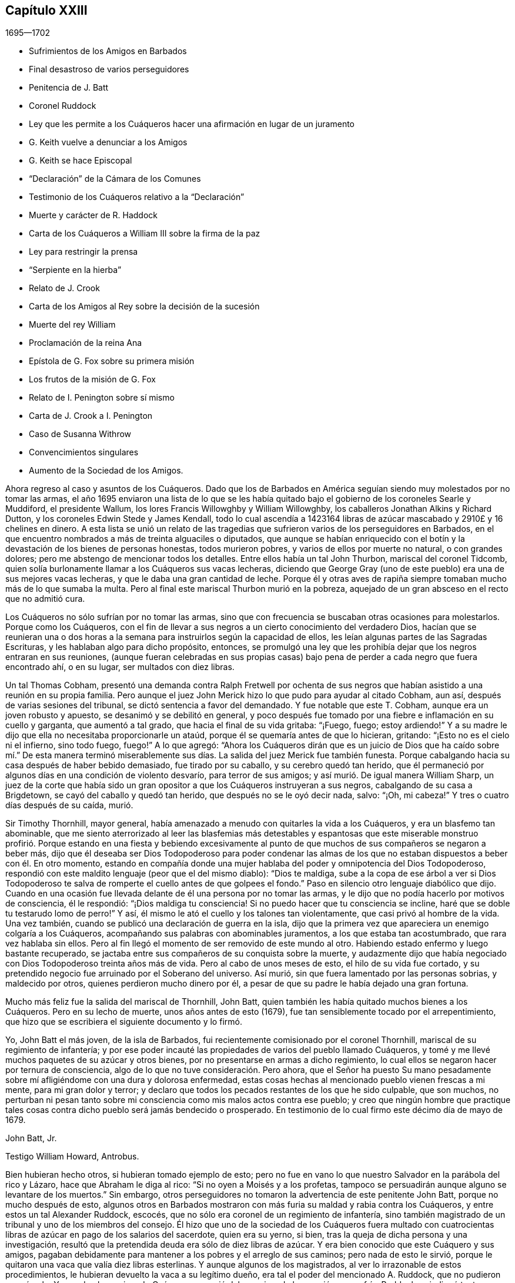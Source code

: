 == Capítulo XXIII

[.section-date]
1695--1702

[.chapter-synopsis]
* Sufrimientos de los Amigos en Barbados
* Final desastroso de varios perseguidores
* Penitencia de J. Batt
* Coronel Ruddock
* Ley que les permite a los Cuáqueros hacer una afirmación en lugar de un juramento
* G. Keith vuelve a denunciar a los Amigos
* G. Keith se hace Episcopal
* "`Declaración`" de la Cámara de los Comunes
* Testimonio de los Cuáqueros relativo a la "`Declaración`"
* Muerte y carácter de R. Haddock
* Carta de los Cuáqueros a William III sobre la firma de la paz
* Ley para restringir la prensa
* "`Serpiente en la hierba`"
* Relato de J. Crook
* Carta de los Amigos al Rey sobre la decisión de la sucesión
* Muerte del rey William
* Proclamación de la reina Ana
* Epístola de G. Fox sobre su primera misión
* Los frutos de la misión de G. Fox
* Relato de I. Penington sobre sí mismo
* Carta de J. Crook a I. Penington
* Caso de Susanna Withrow
* Convencimientos singulares
* Aumento de la Sociedad de los Amigos.

Ahora regreso al caso y asuntos de los Cuáqueros.
Dado que los de Barbados en América seguían siendo muy molestados por no tomar las armas,
el año 1695 enviaron una lista de lo que se les había quitado
bajo el gobierno de los coroneles Searle y Muddiford,
el presidente Wallum, los lores Francis Willowghby y William Willowghby,
los caballeros Jonathan Alkins y Richard Dutton,
y los coroneles Edwin Stede y James Kendall,
todo lo cual ascendía a 1423164 libras de azúcar
mascabado y 2910£ y 16 chelines en dinero.
A esta lista se unió un relato de las tragedias que
sufrieron varios de los perseguidores en Barbados,
en el que encuentro nombrados a más de treinta alguaciles o diputados,
que aunque se habían enriquecido con el botín y la
devastación de los bienes de personas honestas,
todos murieron pobres, y varios de ellos por muerte no natural, o con grandes dolores;
pero me abstengo de mencionar todos los detalles.
Entre ellos había un tal John Thurbon, mariscal del coronel Tidcomb,
quien solía burlonamente llamar a los Cuáqueros sus vacas lecheras,
diciendo que George Gray (uno de este pueblo) era una de sus mejores vacas lecheras,
y que le daba una gran cantidad de leche.
Porque él y otras aves de rapiña siempre tomaban mucho más de lo que sumaba la multa.
Pero al final este mariscal Thurbon murió en la pobreza,
aquejado de un gran absceso en el recto que no admitió cura.

Los Cuáqueros no sólo sufrían por no tomar las armas,
sino que con frecuencia se buscaban otras ocasiones para molestarlos.
Porque como los Cuáqueros,
con el fin de llevar a sus negros a un cierto conocimiento del verdadero Dios,
hacían que se reunieran una o dos horas a la semana
para instruirlos según la capacidad de ellos,
les leían algunas partes de las Sagradas Escrituras,
y les hablaban algo para dicho propósito, entonces,
se promulgó una ley que les prohibía dejar que los negros entraran en sus reuniones,
(aunque fueran celebradas en sus propias casas) bajo pena
de perder a cada negro que fuera encontrado ahí,
o en su lugar, ser multados con diez libras.

Un tal Thomas Cobham,
presentó una demanda contra Ralph Fretwell por ochenta de sus negros
que habían asistido a una reunión en su propia familia.
Pero aunque el juez John Merick hizo lo que pudo para ayudar al citado Cobham, aun así,
después de varias sesiones del tribunal, se dictó sentencia a favor del demandado.
Y fue notable que este T. Cobham, aunque era un joven robusto y apuesto,
se desanimó y se debilitó en general,
y poco después fue tomado por una fiebre e inflamación en su cuello y garganta,
que aumentó a tal grado, que hacia el final de su vida gritaba: "`¡Fuego, fuego;
estoy ardiendo!`"
Y a su madre le dijo que ella no necesitaba proporcionarle un ataúd,
porque él se quemaría antes de que lo hicieran, gritando:
"`¡Esto no es el cielo ni el infierno, sino todo fuego, fuego!`"
A lo que agregó:
"`Ahora los Cuáqueros dirán que es un juicio de Dios que ha caído sobre mí.`" De esta
manera terminó miserablemente sus días. La salida del juez Merick fue también funesta.
Porque cabalgando hacia su casa después de haber bebido demasiado,
fue tirado por su caballo, y su cerebro quedó tan herido,
que él permaneció por algunos días en una condición de violento desvarío,
para terror de sus amigos; y así murió. De igual manera William Sharp,
un juez de la corte que había sido un gran opositor
a que los Cuáqueros instruyeran a sus negros,
cabalgando de su casa a Brigdetown, se cayó del caballo y quedó tan herido,
que después no se le oyó decir nada, salvo: "`¡Oh, mi cabeza!`"
Y tres o cuatro días después de su caída, murió.

Sir Timothy Thornhill, mayor general,
había amenazado a menudo con quitarles la vida a los Cuáqueros,
y era un blasfemo tan abominable,
que me siento aterrorizado al leer las blasfemias más detestables y espantosas
que este miserable monstruo profirió. Porque estando en una fiesta y bebiendo
excesivamente al punto de que muchos de sus compañeros se negaron a beber más,
dijo que él deseaba ser Dios Todopoderoso para poder condenar las almas
de los que no estaban dispuestos a beber con él. En otro momento,
estando en compañía donde una mujer hablaba del poder y omnipotencia del Dios Todopoderoso,
respondió con este maldito lenguaje (peor que el del mismo diablo): "`Dios te maldiga,
sube a la copa de ese árbol a ver si Dios Todopoderoso te
salva de romperte el cuello antes de que golpees el fondo.`"
Paso en silencio otro lenguaje diabólico que dijo.
Cuando en una ocasión fue llevada delante de él una persona por no tomar las armas,
y le dijo que no podía hacerlo por motivos de consciencia, él le respondió:
"`¡Dios maldiga tu consciencia!
Si no puedo hacer que tu consciencia se incline,
haré que se doble tu testarudo lomo de perro!`"
Y así, él mismo le ató el cuello y los talones tan violentamente,
que casi privó al hombre de la vida.
Una vez también, cuando se publicó una declaración de guerra en la isla,
dijo que la primera vez que apareciera un enemigo colgaría a los Cuáqueros,
acompañando sus palabras con abominables juramentos, a los que estaba tan acostumbrado,
que rara vez hablaba sin ellos.
Pero al fin llegó el momento de ser removido de este mundo al otro.
Habiendo estado enfermo y luego bastante recuperado,
se jactaba entre sus compañeros de su conquista sobre la muerte,
y audazmente dijo que había negociado con Dios Todopoderoso treinta años más de vida.
Pero al cabo de unos meses de esto, el hilo de su vida fue cortado,
y su pretendido negocio fue arruinado por el Soberano del universo.
Así murió, sin que fuera lamentado por las personas sobrias, y maldecido por otros,
quienes perdieron mucho dinero por él,
a pesar de que su padre le había dejado una gran fortuna.

Mucho más feliz fue la salida del mariscal de Thornhill, John Batt,
quien también les había quitado muchos bienes a los Cuáqueros.
Pero en su lecho de muerte, unos años antes de esto (1679),
fue tan sensiblemente tocado por el arrepentimiento,
que hizo que se escribiera el siguiente documento y lo firmó.

[.embedded-content-document.address]
--

Yo, John Batt el más joven, de la isla de Barbados,
fui recientemente comisionado por el coronel Thornhill,
mariscal de su regimiento de infantería;
y por ese poder incauté las propiedades de varios del pueblo llamado Cuáqueros,
y tomé y me llevé muchos paquetes de su azúcar y otros bienes,
por no presentarse en armas a dicho regimiento,
lo cual ellos se negaron hacer por ternura de consciencia,
algo de lo que no tuve consideración. Pero ahora,
que el Señor ha puesto Su mano pesadamente sobre
mí afligiéndome con una dura y dolorosa enfermedad,
estas cosas hechas al mencionado pueblo vienen frescas a mi mente,
para mi gran dolor y terror;
y declaro que todos los pecados restantes de los que he sido culpable, que son muchos,
no perturban ni pesan tanto sobre mi consciencia como mis malos actos contra ese pueblo;
y creo que ningún hombre que practique tales cosas
contra dicho pueblo será jamás bendecido o prosperado.
En testimonio de lo cual firmo este décimo día de mayo de 1679.

[.signed-section-signature]
John Batt, Jr.

[.signed-section-context-close]
Testigo William Howard, Antrobus.

--

Bien hubieran hecho otros, si hubieran tomado ejemplo de esto;
pero no fue en vano lo que nuestro Salvador en la parábola del rico y Lázaro,
hace que Abraham le diga al rico: "`Si no oyen a Moisés y a los profetas,
tampoco se persuadirán aunque alguno se levantare de los muertos.`"
Sin embargo, otros perseguidores no tomaron la advertencia de este penitente John Batt,
porque no mucho después de esto,
algunos otros en Barbados mostraron con más furia su maldad y rabia contra los Cuáqueros,
y entre estos un tal Alexander Ruddock, escocés,
que no sólo era coronel de un regimiento de infantería,
sino también magistrado de un tribunal y uno de los miembros del consejo.
Él hizo que uno de la sociedad de los Cuáqueros fuera multado con
cuatrocientas libras de azúcar en pago de los salarios del sacerdote,
quien era su yerno, si bien, tras la queja de dicha persona y una investigación,
resultó que la pretendida deuda era sólo de diez libras de azúcar.
Y era bien conocido que este Cuáquero y sus amigos,
pagaban debidamente para mantener a los pobres y el arreglo de sus caminos;
pero nada de esto le sirvió,
porque le quitaron una vaca que valía diez libras esterlinas.
Y aunque algunos de los magistrados, al ver lo irrazonable de estos procedimientos,
le hubieran devuelto la vaca a su legítimo dueño,
era tal el poder del mencionado A. Ruddock, que no pudieron oponérsele.
Y cuando el mencionado Cuáquero se quejó del agravio y de la opresión que sufría,
Ruddock se indignó tanto,
que hizo que lo multaran con cinco libras esterlinas
por negarse a prestar juramento como alguacil,
aunque estaba dispuesto a desempeñar el oficio.
Para esta multa Ruddock emitió una orden judicial contra él,
por la que le fue quitada una mujer negra que fue vendida por veintiséis libras esterlinas,
y se retuvo todo el monto por la multa de cinco libras.
A este mismo hombre se le quitó el valor de más de siete
mil libras de azúcar en un año por orden de Ruddock;
y cuando el afectado se presentó ante él (en presencia de su hija,
la esposa del sacerdote) y le dijo que había sufrido todo eso por
quejarse del agravio que él le había hecho con su vaca,
Ruddock, como si se alegrara de ello,
le dijo que así sería cada año mientras él fuera magistrado.
Pero no vivió un año más después de esto.

Él era de un temperamento feroz y estaba muy dispuesto
a darle muerte a los negros como ejemplo,
diciendo:
"`¿Qué le importa a Barbados darle muerte a veinte
o treinta negros anualmente para dar ejemplo?`"
Y así como molestaba a los Cuáqueros de muchas maneras,
también mostraba su rencor quitándoles la comida que habían comprado.
En efecto, era tan malicioso,
que una vez que se encontró a un carnicero que llevaba comida para
la casa de un hombre que había comprado y pagado por ella,
él le ordenó que la devolviera diciendo: "`Los Cuáqueros no comerán carne fresca.`"
Pero finalmente la medida de su iniquidad llegó a su colmo,
porque un día que regresaba del consejo en el que se había emitido una
orden del gobernador para disolver las reuniones de los Cuáqueros,
él le prometió al gobernador obedecer diligentemente todas sus órdenes.
Pero en su camino de regreso a la casa se enfermó,
y cuando llegó pidió algo de cremor tártaro, el cual solía tomar en su caldo,
pero en su lugar y por su propio error tomó arsénico,
y así acabó miserablemente sus días. Y a pesar de lo malvado que había sido,
el sacerdote Kennedy, su compatriota, cuando predicó su sermón fúnebre,
no dudó en tomar su texto de las palabras del apóstol: "`He peleado la buena batalla,
he acabado la carrera, he guardado la fe.
Por lo demás, me está guardada la corona de justicia,
la cual me dará el Señor.`" En este sermón se declaró
que Ruddock había alcanzado la prudencia de un juez,
la dignidad de un coronel, el honor de un consejero;
que le había servido a su rey y a su país fielmente, y que había muerto como un santo.
Esta última expresión parecía estar relacionada con
algún arrepentimiento que había mostrado,
pero como quiera que fuera, debemos encomendarle eso a Dios; y mientras tanto,
no debemos confiar tanto en tal arrepentimiento,
puesto que Judas también se arrepintió de su maldad.
Si no buscara la brevedad,
yo podría relatar más casos notables con respecto a los perseguidores en Barbados;
pero aquí me detengo.

Ahora regreso a Inglaterra, donde el Parlamento se reunió a finales de este año,
y se ocupó de manera efectiva,
de hacer una ley que aliviara al pueblo llamado Cuáqueros
de la pesada carga de los juramentos.
Esta obra se topó con gran oposición,
porque aunque muchos miembros de buen carácter se inclinaban a ello con toda seriedad,
aun así, sus enemigos fueron tan activos en alterar y recortar el proyecto de ley,
que parecía que todo el proyecto hubiera quedado en nada.
Pero el rey mismo impulsó la obra, y sea dicho para alabanza suya,
que él fue el principal promotor de ella.
Así pues, a principios del año 1696 fue decretado por el rey y el Parlamento,
que la solemne afirmación y declaración del pueblo llamado Cuáqueros
sería aceptada en lugar de un juramento en la forma habitual,
como se desprende de la siguiente ley:

[.embedded-content-document.legal]
--

[.blurb]
=== Ley para que la Afirmación y Declaración Solemne del Pueblo Llamado Cuáqueros, Sea Aceptada en Lugar de un Juramento en la Forma Habitual.

Considerando que varios disidentes, comúnmente llamados Cuáqueros,
se niegan a prestar juramento en los tribunales de justicia y en otros lugares,
y por eso son frecuentemente encarcelados y sus propiedades confiscadas,
mediante un proceso de desacato emitido en dichos tribunales,
para la ruina de ellos mismos y de sus familias;
con el fin de remediarlo se promulga por la excelentísima majestad el rey--por
y con el consejo y consentimiento de los señores espirituales y temporales,
el presente Parlamento reunido y por la autoridad de dicho
Parlamento--que a partir del cuarto día de mayo de 1696,
a todo Cuáquero dentro de este reino de Inglaterra y el dominio de Gales,
que se le exija prestar juramento,
en cualquier ocasión legal y en cualquier caso en que la ley requiera un juramento,
en lugar de la forma habitual se le permitirá a ella o a él hacer
su afirmación solemne o declaración con las siguientes palabras:

[.offset]
"`Yo+++_____+++, declaro en presencia del Todopoderoso Dios,
que es testigo de la verdad de lo que digo, etc.`"

[.numbered-group]
====

[.numbered]
II. Esta solemne afirmación o declaración será pronunciada y tomada;
y por la presente se promulga y declara que tiene la misma fuerza y efecto,
para todos los propósitos, en todos los tribunales de justicia y en otros lugares,
dondequiera que se requiera un juramento por ley dentro
de este reino de Inglaterra y el dominio de Gales,
como si dicho Cuáquero hubiera prestado juramento en la forma habitual.

[.numbered]
III.
Se promulga además por la autoridad antes mencionada, que si algún Cuáquero,
al hacer tal afirmación o declaración solemne,
es legalmente condenado por haber afirmado o declarado deliberada,
falsa y corruptiblemente cualquier asunto o cosa,
lo cual habría equivalido a perjurio voluntario de haber declarado bajo juramento,
todo Cuáquero que así transgreda incurrirá en las mismas penas
y confiscaciones que las leyes y estatutos de este reino establecen
contra las personas condenadas por perjurio voluntario.

[.numbered]
IV. Se promulga, que ningún Cuáquero, o reputado Cuáquero,
en virtud de esta ley estará calificado o se le permitirá
dar testimonio en alguna causa penal,
o servir en algún jurado,
o desempeñar algún oficio o posición de beneficio para el gobierno.

[.numbered]
V+++.+++ Se dispone, que esta ley continuará en vigor por un período de siete años,
y a partir de ese momento hasta el final de la siguiente sesión del Parlamento,
y no por más tiempo.

====

--

De este modo fueron dispensados y liberados los Cuáqueros de esa
pesada carga por la que habían sido oprimidos por tantos años.

Ya se ha mencionado que George Keith consiguió un lugar
en Londres llamado Turner`'s-hall para predicar ahí,
y así como su auditorio consistía principalmente
en personas que tenían envidia contra los Cuáqueros,
había también entre ellos muchos del tipo vulgar,
quienes generalmente eran volubles e inestables, y a menudo inclinados a las novedades.
Y aunque Keith en algunos aspectos todavía deseaba
ser considerado partidario de los Cuáqueros,
aun así,
había publicado algunos documentos en los que se esforzaba por
hacer parecer que ellos mantenían varios sentimientos heterodoxos.

Los libros que había publicado con respecto a este asunto
fueron tan plenamente respondidos por los Cuáqueros,
que al no poder responder a sus respuestas,
pretendió que no estaba en condiciones financieras para poner la
imprenta a trabajar y asumir los gastos de impresión. Pero era
bien sabido que ésta era una frívola evasión. Sin embargo,
para hacer algo, recurrió a otro plan y publicó un aviso diciendo,
que el 11 del mes llamado junio, defendería su acusación contra los Cuáqueros,
por lo que convocó a algunos de ellos para que se presentaran
en ese momento y respondieran por sí mismos.
Comenzando entonces a conformarse con los Episcopales, según dijo después,
él le había avisado de sus intenciones al alcalde de Londres, y como éste no lo prohibió,
hizo que se sintiera más audaz.
Pero los Cuáqueros pensaron que no era conveniente
presentarse ahí para entrar en una disputa con él,
en parte porque el rey en ese momento estaba al otro lado del mar,
y muchas de la personas comunes estaban ociosas por falta
de trabajo y comercio (ocasionado por la escasez de dinero,
que entonces era muy grande, debido al acuñado), de modo,
que no se podía prever si algunas personas descontentas
se reunirían y causarían un disturbio peligroso.
Por tanto, declinaron presentarse y dieron las siguientes razones de su negativa,
las cuales fueron leídas en la citada reunión y después publicadas en la prensa:

[.embedded-content-document.paper]
--

Considerando que George Keith, según su habitual manera irregular y revoltosa,
ha desafiado a varios de nosotros a defendernos contra las
acusaciones que él desea presentar contra nosotros en Turner`'s-hall;
lo siguiente es para certificar las razones por las
que declinamos cualquier reunión de este tipo,
ante todos aquellos que les interese:

[.numbered-group]
====

[.numbered]
__Primera:__
Porque el citado G. Keith nos ha dado frecuentes pruebas de su muy apasionado y abusivo
comportamiento en las muchas reuniones privadas que hemos tenido con él,
ante toda manera de dulzura,
longanimidad y paciencia de nuestra parte para satisfacerlo y preservarlo de estos extremos;
de modo que no podemos esperar ahora una mejor acogida,
ni que la reunión tenga el éxito deseable.

[.numbered]
__Segunda:__ Declinamos reunirnos porque no es una reunión acordada por ambas partes,
como debería haber sido.
Y donde esto no es posible, la prensa es la siguiente manera justa y expedita,
que de hecho él ha comenzado, pero que ahora parece declinar;
ni nos ha enviado alguna copia de sus cargos o acusaciones contra nosotros,
lo que también debió haber hecho.

[.numbered]
__Tercera:__
Él tiene dos de nuestros libros que nos defienden
a nosotros y a nuestras doctrinas de sus acusaciones,
y que él no ha respondido aún;
de modo que no está en igualdad de condiciones con nosotros.
Por tanto, nosotros creemos que su desafío, reunión y convocatoria son injustos,
y creemos que todos los que no son parciales serán de la misma opinión de nosotros.

[.numbered]
__Cuarta:__
Tales reuniones públicas y descontroladas son muy a menudo acompañadas con pasión,
ligereza y confusión, y no responden al fin deseado por hombres sobrios e inquisitivos.
Además de esto,
puede establecer una práctica que las autoridades
pueden juzgar como un abuso de nuestra libertad,
y hacer que parezca que no somos amigos de la paz civil.

[.numbered]
__Quinta:__ Nosotros no sabemos a qué religión o persuasión pertenece este hombre vacilante,
ni a qué iglesia o pueblo está unido,
ni quién le recibirá o reconocerá con sus vanas especulaciones,
o quién será responsable ante nosotros de él y de sus irregularidades y abusos.

[.numbered]
__Sexta y última:__ Por tanto, sea sabido por todos,
que por el bien de la verdadera religión,
la libertad que se nos ha concedido y la paz civil, declinamos reunirnos con él;
y no por ningún temor que tengamos de sus habilidades,
ni por nuestra propia consciencia de error,
ni por ninguna injusticia hacia el citado G. Keith;
cuyo temperamento débil y desenfrenado sabemos que es tal,
que por mucho aprendizaje y habilidades que tenga,
no han sido capaces de equilibrarlo y sostenerlo en ocasiones menores,
de modo que podemos decir que están en malas manos.
Y si él prosigue como ha comenzado,
todos sus dones y aprendizaje serán empleados para un triste fin,
el cual--¡pobre hombre! --no puede ser de otro modo a menos que cambie de rumbo.
En efecto,
oramos de todo corazón para que él pueda encontrar un lugar de arrepentimiento;
y que a través de una verdadera contrición,
encuentre la remisión de su gran pecado de envidia,
y del perverso trato al pueblo y camino de Dios que nosotros profesamos,
y que él también--el citado G. Keith--ha profesado por mucho tiempo,
incluso recientemente, y celosamente defendido como tal.

====

--

Como se ha dicho,
estas razones fueron publicadas por los Cuáqueros para demostrarle al mundo,
que no habían aceptado la convocatoria de G. Keith por razones de peso.
Ahora, aunque George Whitehead y Wiiliam Penn, por las razones arriba mencionadas,
no se presentaron a Turner`'s-hall,
aun así algunos de sus amigos estaban ahí como espectadores,
para ver qué sucedería. G. Keith, viéndose así defraudado en su intención, se encargó,
sin embargo, de defender su acusación en ausencia de sus adversarios,
lo cual pudo hacer fácilmente, dado que nadie le contradijo;
y fue aplaudido por los frecuentes gritos de la turba que se había reunido en gran número.
Después de que se leyeron las razones de la no presentación de los Cuáqueros,
Keith señaló que no eran satisfactorias, calificándolas de "`endebles,
débiles y frívolas.`"
"`Qué,`" dijo, "`¿puede un criminal poner esta excusa:
'`No me llamarán ante un juez sin mi consentimiento`'? No. Si un hombre me roba,
puedo quejarme de él como ladrón, y sin su consentimiento pedirle cuentas.`"
Esta razón la publicó en la prensa en su relato del
trabajo de ese día. Pero quién hubiera pensado antes,
que un hombre tan pequeño como él, se sintiera tan grande ante sus propios ojos;
porque parecía que él pensaba que los Cuáqueros estaban obligados
a presentarse como criminales delante del pretendido juez Keith,
acompañado de sus asistentes, la chusma.
Y para seguir con la comparación de G. Keith,
aunque un criminal no pueda decir "`no me llamarán
ante un juez sin mi consentimiento;`" aun así,
podría decir con alguna buena razón,
"`no te harás a ti mismo juez,`" como Keith hizo entonces.
Es probable que él contara con el apoyo de algunos grandes eclesiásticos,
de lo contrario, una acción tan audaz fácilmente podría haberle perjudicado.

Mis límites no admiten un relato circunstancial de
lo que se trató en ese momento en Turner`'s-hall,
sin embargo, a fin de mostrar brevemente cómo manejó G. Keith los asuntos,
procederé a dar uno o dos ejemplos, dado que _ut ex ungue leonem_
(es decir, el todo puede ser juzgado por la parte).
Él dijo que acusaría a los Cuáqueros de nada más,
de lo que probaría a partir de los propios escritos de ellos, y continuó así:
"`Ofrezco probar que George Whitehead ha negado que Cristo sea Dios y hombre.`"
Esta fue una extraña afirmación, de hecho,
dado que era bien conocido que G. Whitehead había publicado
un libro de más de veinte hojas de extensión titulado:
[.book-title]#La Divinidad de Cristo, y la Unidad de los Tres que Dan Testimonio en el Cielo,
con el Bendito Fin y Efecto de la Aparición de Cristo, Su venida en la Carne,
Sufrimientos y Sacrificio por los Pecadores,
Confesadas y Defendidas por Sus Seguidores Llamados Cuáqueros.#
G+++.+++ Keith no podía pretender ignorancia de este libro,
porque escogió algo de él en su narración. Pero a fin de mantener su acusación,
apeló a un libro de G. Whitehead llamado [.book-title]#La Luz y Vida de Cristo en el Interior.#
G+++.+++ Whitehead había escrito este libro en respuesta a W. Burnet, un predicador Bautista,
quien escribiendo de Cristo dijo: "`Como Él era Dios, era Co-Creador con el Padre,
por tanto, era antes de Abraham y tenía Gloria con Dios antes de que el mundo fuera,
y en ese sentido descendió del cielo.`"
A esto G. Whitehead respondió: "`¿Qué lenguaje sin sentido y no escritural es éste,
hablar de que Dios es Co-Creador con el Padre?
¿O que Dios tenía gloria con Dios?
¿No implica esto dos dioses?
Que el lector juzgue.`"
Ciertamente, de esto se desprende claramente,
que G. Whitehead no intentaba otra cosa sino censurar
las expresiones no escriturales de su oponente,
como Co-Creador, implicando dos dioses; pues no sólo el apóstol dice:
"`Dios es Uno,`" sino que Cristo mismo dice: "`Yo y mi Padre somos Uno.`"
No obstante, G. Keith no dudó en decir:
"`G. Whitehead niega la divinidad de Cristo y engaña
a la nación y al Parlamento al decirles,
que los Cuáqueros reconocen a Cristo como Dios y hombre,
y que creen todo lo que está registrado de Él en las Sagradas Escrituras.`"

Ahora, para probar que G. Whitehead había negado que Cristo fuera hombre,
Keith citó el siguiente pasaje del antes mencionado
libro llamado [.book-title]#La Divinidad de Cristo, etc.:#
"`¿Dónde dicen las Escrituras que Su alma fue creada?
Pues, ¿no era Él el resplandor de la gloria del Padre,
la imagen misma de Su divina sustancia?
Pero, suponiendo que el alma de Cristo fue creada con el cuerpo en el tiempo, etc.`"
Aquí Keith interrumpió su cita y omitió las siguientes palabras: "`Yo pregunto,
¿si desde la eternidad Él era una '`persona`' distinta de Dios y de Su Espíritu Santo,
sin alma o cuerpo?
¿Dónde habla la Escritura de alguna '`persona`' sin alma o cuerpo?
Debemos ver pruebas claras de estas afirmaciones en las Escrituras.`"
Ahora,
aunque G. Whitehead había escrito esto para mostrar
cuán a menudo nos metemos en complicadas dificultades,
cuando no nos ceñimos a las Sagradas Escrituras (que en ninguna
parte habla de tres '`personas separadas`' en la Deidad);
con todo, Keith tergiversando abusivamente el pasaje, le dijo a su audiencia:
"`Aquí se ve que él no reconocerá que Cristo tenía un alma creada.`"
De esta manera razonó y trató Keith otros pasajes del citado libro.
Pero cuán ferozmente se habría quejado con otros,
si ellos hubieran citado sus palabras en pedazos y fragmentos.

Pero al verse que él se declaraba cada vez más en favor de la iglesia Episcopal,
alguien de esa persuasión (que se dio a conocer únicamente por la letras W. C.)
se ocupó de demostrar lo cambiante de la opinión y sentimientos de Keith,
a partir de los propios escritos que él había publicado de forma impresa.
De este modo probó claramente,
que Keith se había convertido en un apóstata en todos los sentidos,
aunque él parecía muy ofendido con los Cuáqueros porque
lo habían llamado así. "`Pero,`" dijo este autor,
"`si los principios Presbiterianos, de cuya sociedad Keith fue una vez miembro,
eran mejores que los de los Cuáqueros,
entonces el señor Keith es un apóstata al rebelarse y desertar de los Presbiterianos,
al cambiar su abrigo al estilo Cuáquero.
Pero si los Cuáqueros tenían más razón que los Presbiterianos,
entonces lo contrario es verdad.`"

Entonces parecía adular al clero Episcopal,
y estimaba lícitas cosas a las que antes se había opuesto celosamente.
Pues tenía la esperanza de que oponiéndose a los
Cuáqueros sería mejor recompensado entre los Episcopales;
y esto no era del todo sin razón,
porque como ya no estaba en poder de ellos perseguir
a los Cuáqueros de la misma manera que antes,
usaron otros medios para hacerlos odiosos a ellos y a sus doctrinas.
Para este propósito Keith les parecía una herramienta útil,
porque él no sólo era de temperamento ingenioso e impetuoso, sino también astuto, sutil,
malicioso y violento en sus expresiones.
Y para acusar a los Cuáqueros de herejes,
él mismo se lanzó a una opinión contraria a la verdadera doctrina Cristiana,
insistiendo que el conocimiento histórico de los sufrimientos, muerte, resurrección,
etc. de Cristo,
era absolutamente necesario para la salvación. Quién podría haber
imaginado que este mismo G. Keith acusaría a los Cuáqueros de herejes,
en un punto de doctrina que él con frecuencia había defendido tan eficazmente;
entre otros, en un libro contra un tal Cotton Mather, en el que,
bajo la acusación de que ellos eran culpables de muchas herejías y blasfemias,
Keith dijo de esta manera:
"`Nuestros principios concuerdan en su mayoría con
los artículos fundamentales de la fe Cristiana Protestante.
Según mi mejor conocimiento del pueblo llamado Cuáqueros,
y de aquellos reconocidos por ellos como predicadores y publicadores de
sus creencias (los que son de una incuestionable estima entre ellos,
y dignos de doble honor, como hay muchos así),
no conozco a ninguno que sea culpable de tales herejías y blasfemias como se les acusa.
Y creo que debería conocer, y conozco a los llamados Cuáqueros,
habiendo estado a menudo entre ellos,
tanto en reuniones públicas como en discursos privados
con los más notables y estimados entre ellos,
desde hace unos veinte años, y eso en muchos lugares del mundo,
tanto en Europa como en América.`"
¿Quién hubiera pensado entonces,
que alguien que había caminado tantos años con los Cuáqueros,
que había predicado su doctrina y la había defendido públicamente,
tanto por escrito como de palabra,
después los hubiera tachado de negadores de los puntos más esenciales de la fe Cristiana?
Pero dejemos que el caso de Balaam sirva como prueba,
de las extravagancias a las que la ganancia temporal puede llevar a un hombre.

En todo este relato del comportamiento de George Keith,
no he expuesto más que lo que creo que es verdaderamente cierto.
Ni me he esforzado por agravar sus fracasos, porque nunca le tuve mala voluntad,
sino una buena estima cuando le creía recto,
porque en ese tiempo percibía en él algunas buenas habilidades.
Y aún deseo de corazón que le plazca a Dios, desde Su inescrutable misericordia,
que toque su corazón antes de que se cierre la puerta de la gracia,
para que al ver la grandeza de su transgresión,
pueda mediante un verdadero arrepentimiento, obtener perdón del Señor por su mal;^
footnote:[Nota del Editor:
George Keith continuó injuriando y persiguiendo a los Amigos durante muchos años,
cuyos detalles pueden encontrarse en los diarios de John Richardson, Samuel Bownas,
Thomas Wilson, James Dickenson y otros.
Cayendo cada vez más en el descrédito general,
muchos de los vecinos de Keith solían decir que se alegrarían si los Cuáqueros lo readmitían,
para librarse de un espíritu tan turbulento.
William Hodgson,
en su [.book-title]#Select Historical Memoirs of the Religious Society of Friends,#
relata la siguiente información interesante sobre sus últimos días:
"`Hay motivos para esperar, que cerca del final de su vida,
George Keith tuviera algunas horas de seria reflexión,
en las que se dio cuenta de la paz que una vez había
disfrutado en comunión con los Amigos,
y sintió remordimiento por su pérdida; porque en una visita a Hurst-pierpoint,
durante una conversación sobre los Cuáqueros, reconoció ante varias personas,
que desde que los había abandonado, había perdido una cualidad que tenían entre ellos,
a saber,
que en sus reuniones religiosas podían detener todos
los pensamientos que obstaculizaban sus devociones,
algo que, admitió, nunca había podido lograr desde entonces.
Y cerca del final de su vida, un Amigo le hizo una visita;
la cual pareció recibir amablemente,
y entre otras observaciones se expresó en este sentido:
'`Desearía haber muerto cuando era Cuáquero,
porque entonces estoy seguro de que habría estado bien con mi alma`'.`" Murió en Sussex,
Inglaterra, el 27 de marzo de 1716.]
el cual considero peor,
porque mediante su astucia se esforzó por poner falsos
colores sobre cosas que eran realmente buenas,
y así introducirse en el favor del partido Episcopal.^
footnote:["`Esto lo escribí unos años antes de saber que G. Keith había fallecido.`"
--William Sewel]
Porque entonces,
el viejo cuento de que había emisarios papistas entre
los Cuáqueros fue revivido y divulgado otra vez.
Y tres clérigos Episcopales en Norfolk redactaron
también un documento para el rey y el Parlamento,
con la intención de difamar a los Cuáqueros a partir de sus propios escritos;
pero George Whitehead, William Penn y otros,
no tardaron en demostrar cómo habían pervertido sus
palabras o el verdadero significado de ellas.

En esta época, el anterior rey James se propuso invadir Inglaterra,
y en Francia se hicieron grandes preparativos para eso.
También se descubrió un complot en Inglaterra contra el rey William,
lo que le dio ocasión a la Cámara de los Comunes de redactar una
especie de declaración que debían firmar todos sus miembros,
que dice:

[.embedded-content-document.legal]
--

Considerando que ha habido una horrible y detestable conspiración,
formada y llevada a cabo por papistas y otras personas perversas y traidoras,
para asesinar a la persona real de su majestad,
y de esa manera alentar una invasión desde Francia, para menoscabar nuestra religión,
leyes y libertades; nosotros, cuyos nombres se suscriben aquí, prometemos,
testificamos y declaramos de corazón, sincera y solemnemente que su majestad actual,
el rey William, es el justo y legítimo rey de estos reinos.
Y mutuamente prometemos y nos comprometemos a apoyarnos y a ayudarnos unos a otros,
en la medida de nuestro poder,
en el apoyo y defensa de la más sagrada persona y gobierno de su majestad,
contra el anterior rey James y todos sus partidarios.
Y en caso de que su majestad sufra una muerte violenta e inoportuna--que Dios
no lo permita--por la presente nos obligamos libre y unánimemente a unirnos,
asociarnos y apoyarnos unos a otros, para vengarnos de sus enemigos y sus partidarios,
y para apoyar y defender la sucesión de la corona,
en acuerdo con la ley promulgada el primer año del
reino del rey William y de la reina Mary,
titulada: __"`An Act declaring the Rights and Liberties of the Subjects,
and settling the succession of the Crown.`"__^
footnote:[Ley por la que se declaran los derechos y libertades
de los súbditos y se establece la sucesión de la corona.]

--

Una declaración fue firmada también por los lores, y ambas fueron presentadas al rey,
y fueron seguidas por todas las casas en Inglaterra.^
footnote:[Ver [.book-title]#La Vida del Rey William,# vol. III]
Los disidentes también presentaran declaraciones
al rey que tenían ciertas semejanzas con las otras.
Pero los Cuáqueros, que profesaban una conducta de no resistencia e inofensiva,
de ninguna manera podían entrar en tal coalición. Sin embargo,
para demostrar que eran leales y fieles al rey,
redactaron la siguiente declaración y la publicaron en la prensa:

[.embedded-content-document.paper]
--

[.blurb]
=== El antiguo testimonio y principio del pueblo llamado Cuáqueros renovado, con respecto al rey y al gobierno, y tocante a la reciente declaración:

Nosotros, el citado pueblo, declaramos solemne y sinceramente,
que ha sido nuestro juicio y principio desde el primer día que fuimos llamados
a profesar la luz de Jesucristo manifestada en nuestras consciencias hasta hoy,
que el establecimiento y destitución de reyes y gobernantes,
es una prerrogativa propia de Dios, por razones mejor conocidas por Él;
y que no es nuestro trabajo u ocupación meter una mano o tener algún artificio en ello,
ni entrometernos en asuntos por encima de nuestra posición. Mucho menos nos corresponde
planear y conspirar la ruina o derrocamiento de ninguno de ellos,
sino orar por el rey y la seguridad de nuestra nación,
y por el bien de todos los hombres,
para que podamos vivir una vida pacífica y tranquila en toda piedad y honestidad,
bajo el gobierno que Dios se complazca poner sobre nosotros.

Y de acuerdo con este nuestro antiguo e inocente principio,
a menudo hemos dado nuestro testimonio, y lo damos ahora, contra todo complot,
conspiración, maquinación e insurrección contra el rey o el gobierno,
y contra todos los designios traicioneros, bárbaros y asesinos cualesquiera que sean,
como obras del diablo y de las tinieblas.
Nosotros sinceramente bendecimos a Dios,
y de corazón le agradecemos al rey y al gobierno,
por la libertad y los privilegios que disfrutamos bajo ellos por ley,
estimando que es nuestro deber ser fieles y leales a ellos.

Y considerando que se nos requiere firmar la mencionada declaración,
sinceramente declaramos que nuestra negativa a hacerlo
no se debe a ninguna desafección al rey o al gobierno,
ni tampoco en oposición a que haya sido declarado el justo y legítimo rey de estos reinos,
sino puramente, porque no podemos por asuntos de consciencia pelear, matar o vengarnos,
ni por nosotros mismos ni por ningún otro hombre.

Creemos que el descubrimiento oportuno y la prevención del último
plan bárbaro y malicioso complot contra el rey y el gobierno,
y los tristes efectos que podrían haber tenido,
es una notable misericordia del Todopoderoso Dios.
Y por esto, nosotros y toda la nación,
tenemos grandes motivos para humildemente estar agradecidos,
y orar por la continuación de Sus misericordias para con ellos y para con nosotros.

[.signed-section-closing]
De la reunión del citado pueblo en Londres, el 23 del primer mes, llamado marzo, de 1669.

--

Este año Roger Haddock murió de fiebre en su casa en Penketh, Lancashire,
a los casi cincuenta y tres años. Él había estado en Holanda el año anterior,
durante el cual yo tuve la oportunidad de hablar con él en privado más de una vez,
y así descubrí en él muchas cualidades Cristianas que eran realmente excelentes;
por tanto, la noticia de su fallecimiento me afectó mucho.
Y debido a que su ministerio, en el que era notable,
estaba más que ordinariamente lleno de materia valiosa en su predicación,
su muerte fue muy lamentada entre las iglesias en
Inglaterra donde había trabajado más en el evangelio.
Su esposa Eleanor, en su testimonio con respecto a él dijo lo siguiente:

[.embedded-content-document.testimony]
--

Mi espíritu ha estado y está doblegado,
bajo un profundo sentido de mi gran pérdida y prueba por la partida de mi querido esposo,
a quien Dios en Su sabiduría le ha placido quitarme;
él era un consuelo para mi vida y un gozo para mis días en este mundo,
habiéndomelo dado Dios con gran misericordia y amorosa bondad;
y con gratitud de corazón lo disfruté, hasta el fin del tiempo que Dios había señalado.
Y ahora ha sido quitado del mundo, junto con todas sus aflicciones y ejercicios,
así como de todas sus labores y fatigas, que eran grandes entre las iglesias de Cristo,
las cuales, junto conmigo, tienen una pérdida no pequeña por su muerte.
Pero, ¿qué diré? Sabio y bueno es el Señor,
quien hace lo que quiere en el cielo y en la tierra,
y entre Sus iglesias y Sus escogidos.
Él puede quebrar y vendar, herir y sanar, matar y hacer vivir de nuevo,
para que los vivos vean Sus maravillas y magnifiquen Su poder en todo,
a través de todo y sobre todo, quien es Dios eterno, bendito para siempre.
Amén.

--

Luego en su testimonio da cuenta de la vida de él, y de cómo en su juventud,
él había sido para ella un fiel instructor en la piedad,
y finalmente se había convertido en su esposo.
Después de una descripción de la vida de él,
y de sus muchos viajes en el ministerio del evangelio para edificar y animar las iglesias,
dice también, que aunque su amor por ella estaba por encima de las cosas visibles,
como el mejor de los placeres que él tenía en este mundo, aun así,
ella no era demasiado querida para él como para renunciar a servir a la verdad de Dios.
Por tanto, dice,

[.embedded-content-document.testimony]
--

Yo fui hecha una bendición para él, cada día más agradable que el anterior.
Él a menudo lo expresaba; y él verdaderamente fue así para mí cada día,
de todas las formas y en todos los sentidos.
Ninguna lengua ni pluma puede expresar la plenitud
del consuelo y del gozo que teníamos en Dios,
y el uno en el otro.
Sin embargo, encontramos que a Dios le complace con respecto a los que Él ha amado,
probarlos en sus más íntimos y queridos deleites,
para que sea manifestado cuán amado fue Él por encima de todo,
y que ningún don debe ser preferido por encima del Dador,
sino que Él debe ser todo en todos, quien es y ha de venir, Dios bendito por los siglos.
Verdaderamente teníamos gran cuidado y vigilancia uno sobre el otro,
y sobre nuestros propios espíritus, para ver que nuestro amor, aunque grande,
estuviera limitado y mantenido dentro de su propio ámbito, siendo la verdad su origen,
su Alfa y Omega.
Y aunque le ha placido a Dios probarme, al quitarme tan grande bendición para mí,
de seguro que es, para que yo esté más cerca de Él,
para que tenga Su amor siempre en mi memoria, que Él es quien da y quita,
y para que yo bendiga Su nombre en todas las cosas.
Mi alma se esfuerza por seguir siempre Sus pisadas de negación al yo en todas las cosas,
para poder terminar mi carrera en este mundo para la gloria de Dios, como lo hizo Él,
y tener mi parte en esa mansión de gloria eterna con Él en los cielos.
Y aunque mi porción sea estar por un tiempo en este mundo de aflicciones,
aun así tengo esperanza en la inmortalidad y en la bienaventuranza eterna,
cuando mi tiempo en este mundo se acabe.

--

Así escribió; pero para evitar la redundancia, aquí me interrumpo.
Luego, dando ella cuenta de la vida y ministerio de su esposo, menciona,
que por estar lejos de casa no había estado presente en su muerte;
pero que se habían despedido uno del otro antes,
y se habían separado con gran amor y con mutuos suspiros
anhelantes ante Dios por el bienestar del otro.
Y concluye con estas palabras: "`Aunque no vi su partida, he visto en qué se fue,
y que estaba lleno de celo y fervor en el amor de Dios y en la vida de justicia.
Por tanto, en pura sumisión a la voluntad de Dios,
concluyo este breve y verdadero relato de mi digno y querido esposo,
cuyo nombre y recuerdo son benditos,
y vivirán y serán de grato olor en los corazones de los justos a través de las edades.`"
Con este testimonio, transmitió Eleanor el recuerdo de su amado compañero a la posteridad.

Al no encontrar más acontecimientos notables en este año, paso a 1697,
en el que se firmó un tratado de paz entre Inglaterra, Francia y Holanda.
Y aunque muchos pensaron que sería duradero,
entre el clero de los papistas había quienes tenían otra opinión al respecto;
de lo cual este dístico^
footnote:[Composición poética o estrofa de dos versos que expresan un concepto completo.]
falso fue una evidencia, que al ser enviado desde Flandes por un clérigo de Gante,
a Holanda, cayó primero en mis manos:

[verse]
____
Prospicimus modo quod durabunt Fcedera longo
Tempore, nee nobis pax cito diffugiet.
____

Que puede traducirse al español así:
"`Prevemos ahora que la confederación durará mucho tiempo,
y que la paz no se nos escapará rápidamente.`"
Sin embargo, si uno lee este dístico al revés queda así:

[verse]
____
Diffugiet cito pax nobis, nee tempore longo
Fcedera durabunt, quod modo prospicimus.
____

Y tiene un sentido totalmente contrario, a saber: "`La paz pronto volará de nosotros,
y el pacto no durará mucho; lo cual ya prevemos.`"

Al ser firmada esta paz,
los habitantes de Inglaterra compitieron entre sí para felicitar a su rey por ello,
quien entonces era reconocido como rey de Gran Bretaña por el rey francés Luis XIV.
Y puesto que los magistrados de las ciudades,
los directores y miembros de las universidades,
y personas de todas las sociedades y persuasiones se dirigieron al rey,
los Cuáqueros también redactaron una carta que le presentaron al rey,
y que era como sigue:

[.embedded-content-document.address]
--

[.letter-heading]
Al rey William III sobre Inglaterra, etc.

[.blurb]
=== El reconocimiento agradecido del pueblo comúnmente llamado Cuáqueros, humildemente presenta:

[.salutation]
Sea de complacencia al rey,

Que viendo que el altísimo Dios,
que reina en los reinos de los hombres y nombra sobre ellos a quien Él quiere,
por Su dominante poder y providencia te ha colocado
en dominio y dignidad sobre estos reinos;
y que por Su divino favor te ha preservado y liberado
notablemente de muchos grandes y notables peligros,
y bondadosamente ha vuelto la calamidad de la guerra
en la deseada misericordia de la paz,
de corazón deseamos que nosotros y todos los demás interesados seamos verdaderamente
sensibles y humildemente agradecidos a Dios Todopoderoso por ello,
para que la paz sea una bendición duradera y perpetua.

Y ahora, oh rey, que el Dios de paz te ha traído de regreso a salvo,
es motivo de gozo para los que Le temen,
oír tu buena y razonable decisión de efectivamente desalentar la obscenidad e inmoralidad,
sabiendo que la justicia es lo que enaltece a una nación. Y así como el rey se
ha inclinado tiernamente a dar alivio y libertad de consciencia a sus súbditos
de diferentes persuasiones (de cuyos favores hemos participado en gran medida),
así estimamos nuestro deber conmemorar y reconocer con gratitud lo mismo;
rogándole fervientemente al Todopoderoso Dios que ayude al rey
a llevar adelante todas sus justas y buenas inclinaciones,
para que sus días aquí sean felices y pacíficos,
y en la otra vida participe de una corona duradera que nunca se desvanecerá.

[.signed-section-closing]
Londres, 7 del mes once llamado enero de 1697.

--

Esta carta que fue firmada y presentada al rey por George Whitehead, Thomas Lower,
Daniel Quare, John Vaughton, John Edge y Gilbert Latey,
fue favorablemente recibida y aceptada por el príncipe;
quien dio pruebas fehacientes de que no le guardaba mala
voluntad a nadie por diferencias de opinión en religión,
si eran personas honestas;
de lo cual puede servir de evidencia que tanto su
relojero como la nodriza del joven duque de Gloucester,
eran de la persuasión de los Cuáqueros.

Creo que fue a principios del año 1698,
que se presentó en el Parlamento un proyecto de ley para restringir la libertad de prensa,
y como los llamados Cuáqueros percibieron que esto podría ser perjudicial,
redactaron las siguientes observaciones y las entregaron a los miembros del Parlamento:

[.embedded-content-document.address]
--

[.blurb]
=== Algunas observaciones humildemente ofrecidas por el pueblo llamado Cuáqueros, en relación con el proyecto de ley para restringir la libertad de prensa.

Impedir la impresión y publicación de libros sediciosos o de traición contra el gobierno,
o panfletos escandalosos que se inclinan al vicio y a la inmoralidad,
es la sabiduría de todos los buenos gobernantes,
y debe ser el deseo de todos los hombres buenos.

Pero creemos,
que limitar los libros religiosos a una licencia
(donde las persuasiones toleradas son muchas),
es completamente inseguro para todas las persuasiones, excepto para la del licenciante,^
footnote:[El que concede permiso o autorización a otros.]
quien por este proyecto de ley tiene poder de permitir lo que él juzgue sano y ortodoxo,
o de rechazar lo que considere hereje, sedicioso u ofensivo.

La historia y la experiencia han enseñado cómo el oscuro término "`herejía`" ha sido
utilizado y extendido contra los Cristianos mártires primitivos y famosos reformadores.
Tampoco debe olvidarse la razón por la que el escrito __De Haeretico Comburendo__^
footnote:[_De Haeretico Comburendo_ (Año 2 de Enrique IV,
c.15) fue una ley aprobada por el Parlamento bajo
el reinado de Enrique IV de Inglaterra en 1401,
que castigaba a los herejes con la hoguera.
Esta ley fue uno de los estatutos de censura religiosa
más estrictos jamás promulgados en Inglaterra.]
fue abolido.

De hecho,
no es extraño que hombres doctos de la misma iglesia discrepen en sus
opiniones con respecto a varios textos de las Sagradas Escrituras;
y cuando estas opiniones se presenten ante el licenciante,
es incierto si el mundo recibirá impresas las mejores opiniones o no.

Las diferentes comprensiones que los hombres tienen de varias partes de las Escrituras,
dan origen a diferentes persuasiones, las cuales, sin embargo,
hacen de las Escrituras la prueba de sus doctrinas;
y puesto que estas diferencias de opinión son toleradas por el gobierno,
creemos que se debe dejar a todos la libertad de defender sus doctrinas de las tergiversaciones,
prejuicios o errores de otros,
sin ser sujetas a la censura de un licenciante que es de una persuasión religiosa diferente.

Por lo tanto,
humildemente esperamos que no se promulgue una ley que reduzca la tolerancia,
la cual nosotros agradecidamente disfrutamos bajo el favor de este gobierno,
así como del anterior.

--

Estas observaciones, junto con otras que se ofrecieron,
tuvieron tal efecto que el proyecto de ley fue retirado.

Por este tiempo los escritos de Antoinette Bourignon no sólo fueron traducidos al inglés,
sino también publicados en Londres.
Esto disgustó a muchos clérigos,
y se contrató a un autor para que escribiera contra ellos,
quien además escribió ampliamente contra los Cuáqueros.
Tituló su libro [.book-title]#La Serpiente en la Hierba,# pero ocultó su propio nombre;
aunque después se descubrió que se trataba de un párroco depuesto,
que se había negado a prestar el juramento de lealtad al rey William.
Este hombre, con el fin de hacer odiosos a los Cuáqueros,
tomó y recopiló muchas cosas de sus escritos, pero mutiló tanto las expresiones de ellos,
omitiendo varias palabras importantes y saltándose otras partes,
que dieron un significado muy distinto al pretendido por los autores.
A esto añadió relatos de varias cosas que habían sucedido (según dijo) entre los Cuáqueros.
Algunos de ellas eran ficticias y meras falsedades,
pero también sacó a relucir cosas que nunca habían sido aprobadas por los Cuáqueros,
como el caso de James Nayler (descrito antes en su debido lugar);
a pesar de que James Nayler dio públicamente notables muestras de verdadero arrepentimiento.

Entre las falsedades del autor,
estaba la afirmación de que los Cuáqueros no permitían que
en sus escuelas los niños leyeran las Sagradas Escrituras.
La falsedad de esto se puso de manifiesto de manera muy evidente,
mediante el certificado de un asistente francés en una de sus escuelas en Wandsworth,
cerca de Londres, quien no era Cuáquero;
así como también por el testimonio de algunos vecinos que era personas notables,
y que declararon que la Biblia era leída diariamente
por los estudiantes en la citada escuela,
comenzando con Génesis y continuando hasta el final de Apocalipsis; y luego,
de Génesis de nuevo.
También se expusieron claramente las citas falsas de este autor, demostrando,
que si alguien fuera tan malicioso,
por medio de su método podría insinuar a partir del Salmo 14:1,
que las Sagradas Escrituras declaran que "`no hay Dios;`" simplemente
porque esas palabras se encuentran efectivamente en ellas.

George Whitehead y Joseph Wyeth respondieron ampliamente a este libro venenoso;
una obra que requirió más esfuerzo y trabajo que talento,
para revisar las múltiples citas de muchos autores,
y para demostrar la injusticia y falta de sinceridad de [.book-title]#La Serpiente en la Hierba.#
Ahora bien, dado que muchos estaban muy dispuestos a creer las falsedades de este libro,
junto con las propagadas en los panfletos del apóstata Francis
Bugg (quien se había pasado a la iglesia de Inglaterra),
este año se publicó de nuevo un libro de John Crook (quien todavía estaba vivo,
aunque tenía más de ochenta años),
que había sido publicado por primera vez treinta y cinco años antes, en el año 1663.
El título de este libro era [.book-title]#Principios de la Verdad Acerca de Cristo Hombre,
Su Sufrimiento, Muerte, Resurrección, Fe en Su Sangre, la Imputación de Su Justicia, etc.#
De esto se desprendía que los sentimientos de los Cuáqueros con
respecto a estos puntos no sólo eran ortodoxos en ese momento,
sino que habían sido así desde sus primeros días.

Al hacer mención de nuevo de John Crook,
de quien he hablado varias veces en esta historia,
procedo ahora a mencionar algo sobre su deceso,
puesto que él partió de esta vida en el año 1699.
Dejó por escrito la siguiente exhortación o advertencia a sus hijos y nietos,
escrita apenas dos meses antes de su muerte:

[.embedded-content-document.letter]
--

[.salutation]
Queridos hijos,

Debo dejarlos en una época perversa,
pero los encomiendo a la medida de gracia de Dios en el interior de ustedes,
la cual han recibido por Jesucristo;
y en la medida que la amen y atiendan sus enseñanzas,
la encontrarán ser un consejero que los instruirá en el camino eterno,
y los guardará de los caminos de los impíos.

He visto mucho en mis días,
y he observado que el temor del Señor Dios siempre ha resultado ser la mejor porción,
y que los que caminaban en él eran las únicas personas felices,
tanto en esta vida (mientras se mantuvieron fieles) como cuando llegaban a la muerte,
aunque encontraran muchas dificultades en su paso.
Por experiencia puedo afirmar,
que los caminos de santidad le ofrecen más consuelo y paz verdaderos al alma recta,
que los más grandes placeres de este mundo; los primeros alcanzan el corazón y el alma,
mientras que los deleites de este mundo no son más que un espectáculo y una apariencia,
que se desvanecen como un sueño; y cualquiera que crea lo contrario de ellos,
ciertamente encontrará que no son más que vanidades mentirosas.
Por eso el apóstol con valentía les hizo la pregunta a los convertidos romanos:
"`¿Pero qué fruto teníais de aquellas cosas de las cuales ahora os avergonzáis?
Porque el fin de ellas es muerte`" (Romanos 6:21).

Por tanto, queridos hijos, enamórense de la santidad,
sean compañeros de ella y de los que caminan en ella.
Pueden encontrar brotes de ella saliendo de la semilla santa en sus corazones;
y en la medida que se ocupen del hombre interior,
la luz les manifestará sus impulsos en pos de Dios,
los cuales yo sentí desde mis años tiernos,
aunque no los entendí tan claramente hasta que escuché la verdad declarada.

Les aconsejo que mantengan una consciencia pura,
tanto para con Dios como para con el hombre;
porque si sus consciencias están contaminadas,
la hipocresía y formalidad los privará de todo sentimiento
placentero de la presencia de Dios;
y entonces, la muerte y la sequedad serán la miserable porción de ustedes.

Tengan cuidado de cómo emplean su precioso tiempo,
porque de toda palabra ociosa hay que dar cuenta, aunque pocos lo consideren;
pero se dice que las bromas necias y la vana conversación contristan al Espíritu de Dios;
lean Efesios 4:29-30. Aprovechen su tiempo en oración y ejercicios religiosos,
etc. y sean diligentes en sus ocupaciones lícitas;
porque "`el deseo del perezoso le mata.`"
(Proverbios 21:25)

Tengan cuidado con las compañías que frecuentan,
porque un hombre es comúnmente conocido por las compañías que tiene,
tanto como por cualquier otra cosa externa.
Sean vigilantes de sus comportamientos en compañía,
porque he hallado que un comportamiento sabio y sobrio añade
mucho a la reputación y crédito de un hombre en el mundo.

Préstenle atención a la luz y a sus descubrimientos del bien y del mal,
para que no ignoren las artimañas de Satanás;
porque en vano se tenderá la red ante los ojos del ave,
porque la vigilancia los hará amar el estado retirado.
Cuánto más verdadera y perfectamente se conozca y se entienda un hombre,
mejor discernimiento tendrá de otros hombres; como al principio,
cuando estaba más en uso el profundo silencio de toda carne,
el espíritu de discernimiento era más común y rápido, que desde que se ha descuidado.
Por lo tanto, asegúrense de pasar algún tiempo, en los momentos convenientes,
esperando en Dios en silencio, aunque sea desagradable para la carne;
porque yo he tenido más consuelo y confirmación en
la verdad en mi retiro interno en silencio,
que de todas las palabras que he escuchado de otros,
aunque muchas veces he sido refrescado por éstas también.

Amen las Sagradas Escrituras, prefiéranlas a todos los demás libros,
y tengan cuidado de leerlas con un temor santo sobre sus espíritus,
no sea que sus imaginaciones pongan interpretaciones sobre ellas para perjuicio de ustedes.
Sino ejerciten la fe en la promesa de Cristo, quien ha dicho:
"`Mi Espíritu tomará de lo mío, y os lo hará saber.`"

Manténganse fieles a las reuniones religiosas entre los amigos;
pero vigilen sus afectos para que no hagan acepción de personas,
sino reciban el poder y la vida de la verdad de quienquiera que venga.
Y no tomen en cuenta el cosquilleo de sus afectos,
sino la demostración de la verdad a sus entendimientos y consciencias,
porque ésta permanecerá cuando las palabras hayan terminado,
y todos los destellos de los afectos se hayan desvanecido y terminado en nada.

Ámense verdaderamente unos a otros,
manifestando su amor con buenos consejos y ayudándose mutuamente en todas las ocasiones;
sean buenos ejemplos para todos aquellos con los que conversan,
especialmente con sus hijos y con los de sus propias familias.
No toleren el orgullo ni la vanidad, sino repréndanlos;
recordando que mientras sus familias estén bajo su gobierno,
deberán dar cuenta a Dios del cumplimiento de su deber para con ellas.

Finalmente, tengan siempre presente el fin de ustedes,
y vivan como si estuvieran muriendo,
sin saber cuán pronto se terminarán sus días en este mundo.
Y mientras vivan aquí, no desprecien los castigos del Señor, cualesquiera que sean.
Yo he sido afligido desde mi juventud, tanto interna como externamente,
pero el Dios a quien he servido proveyó para mí,
cuando todos mis parientes externos me abandonaron,
y ninguno de ellos me dio algo con lo cual comenzar en este mundo.
Digo esto para que sepan que les dejaré más externamente,
incluso al más pequeño de ustedes, de lo que me dejaron todos mis parientes.
No necesito mencionar esta aguda aflicción que me aqueja en mi vejez,
la cual está más allá de toda expresión, porque ustedes la conocen en alguna medida;
pero yo no podría haberme ido sin ella, como me lo ha mostrado el Señor,
porque he visto Sus maravillas en las profundidades.
Por lo tanto, repito, no desprecien las aflicciones,
sino abrácenlas como mensajeros de paz para sus almas,
aunque sean desagradables para la carne.

Les encomiendo estas cosas por verdadero amor a sus almas,
sabiendo lo poco que la mente vana del hombre considera
un consejo como éste que dejo tras de mí. Sin embargo,
por medio de este consejo muestro mi verdadero amor por todos ustedes,
deseando que Dios ponga Su bendición sobre él, a quien los encomiendo a todos,
mis queridos hijos, y así termino mis días,

[.signed-section-closing]
Vuestro amoroso padre y abuelo,

[.signed-section-signature]
John Crook.

[.signed-section-context-close]
Hertford, el primero del primer mes de 1699.

--

La aguda aflicción de la que él habla en este escrito era más que un sola enfermedad;
porque las piedras en los riñones, la gota y los cólicos lo atacaban a veces duramente,
y aunque esto había durado mucho tiempo, aun así siempre se comportó pacientemente.
No obstante, su dolor era a veces tan violento,
que a menudo se le oía decir que si no fuera porque
sentía y experimentaba el poder interior del Señor,
no habría podido subsistir bajo tan grandes dolores.
El de las piedras en los riñones era el mayor, el cual continuó con él hasta su fin;
y sin embargo, nunca se le oyó pronunciar ninguna palabra desagradable,
o exclamar impacientemente, sino que cuando el extremo de sus ataques pasaba,
entonces expresaba su gozo y paz interior, y así alababa al Señor.

Él tenía un excelente don para explicar los misterios de las Sagradas Escrituras,
de modo que era semejante a Apolos, de quien encontramos registrado,
que era "`varón elocuente, poderoso en las Escrituras.`"
Y por su predicación celosa y eficaz, cuando estaba en el vigor de su vida,
muchos fueron convencidos de la verdad.
En sus últimos días dijo en algunas ocasiones,
que el horno de aflicción era de buena utilidad para
purgar la escoria y la parte terrenal en nosotros.
Y bajo la pena y dolor que tenía por algunos de sus hijos,
a veces se consolaba a sí mismo con estas palabras de David:
"`No es así mi casa para con Dios; sin embargo, él ha hecho conmigo pacto perpetuo,
ordenado en todas las cosas, y será guardado.`"

En su vejez muchas veces se le oyó decir:
"`Muchos de los ancianos se han ido a su larga morada,
y nosotros también nos apresuramos tras ellos.
Ellos se alejaron antes que yo, y yo, que deseo irme, no puedo.
Bien, pronto será mi turno también.`" Parecía regocijarse
al considerar que el tiempo de su disolución,
cuando estaba libre de sus fuertes dolencias, se aproximaba rápidamente.
Sin embargo,
en la última parte de su vida a menudo parecía tan fuerte en la guerra espiritual,
que algunos pensaron que habría podido decir con Caleb:
"`Todavía estoy tan fuerte como el día que Moisés me envió; cual era mi fuerza entonces,
tal es ahora mi fuerza para la guerra, y para salir y para entrar.`"
Unas tres semanas antes de su muerte, aunque estaba débil de cuerpo,
dijo poderosamente y de manera profética: "`La verdad debe prosperar,
la verdad prosperará, pero un tiempo de prueba debe venir primero,
y después la gloria del Señor aparecerá cada vez más.`" Continuó en un estado
de ánimo tranquilo y verdaderamente Cristiano hasta el último momento de su vida,
y partió el 26 del mes llamado abril, a los ochenta y dos años, en su casa en Hertford,
donde había vivido por muchos años. Yo lo conocí en Inglaterra,
y también estuvo en Holanda, así que no hablo de alguien que fuera desconocido para mí.

Por denigrar la doctrina de los Cuáqueros,
George Keith gozaba tanto del favor del clero Episcopal,
que empezó a servirles como vicario,
después de ser ordenado por el obispo de Londres alrededor del año 1700.
Y puesto que esto parecía extraño y sorprendente para muchos,
alguien (de qué persuasión religiosa no lo sé) hizo una recopilación
de sus sentimientos críticos contra la iglesia nacional y su clero,
y lo que él contaba de sus ritos y ceremonias en libros
y documentos que había publicado muchos años antes;
a lo cual el autor le dio el título:
[.book-title]#Mr. George Keith`'s Account of the National Church and Clergy,
Humbly Presented to the Bishop of London.#^
footnote:["`Relato del Sr. George Keith sobre la Iglesia Nacional y el Clero,
Humildemente Presentado al Obispo de Londres`"]
A esto fueron añadidas algunas preguntas que G. Keith había escrito en una ocasión,
sobre lo que es llamado el sacramento de la cena del Señor. Este relato
fue entonces publicado en la imprenta y presentado al obispo de Londres,
finalizando con estas palabras del apóstol: "`Porque si las cosas que destruí,
las mismas vuelvo a edificar, transgresor me hago.`"

El año siguiente, 1701, murió en Francia el rey James.
Mencioné antes cómo este infeliz príncipe, después de haber ascendido al trono,
cayó súbitamente por su conducta apresurada y por
su ardiente deseo de introducir el papismo en Inglaterra,
y cómo todos sus esfuerzos por recuperar su reino perdido resultaron ineficaces.
En septiembre, estando en misa, fue atacado de repente por una enfermedad,
la cual se agravó tanto, que al cabo de uno o dos días vomitó sangre,
y todo los remedios que se usaron fueron inútiles.
Si lo que se escribió por ese tiempo en París es verdad,
él declaró que perdonaba a todos los hombres que le habían hecho mal,
y el 16 del citado mes murió en St. Germain, Francia, donde tenía su corte.

Por este tiempo, el rey William regresó de Holanda,
donde había estado debido a nuevos problemas provenientes de Francia.
Y dado que la sucesión de la corona de Inglaterra fue establecida en la línea Protestante,
el rey fue felicitado por ello con muchas cartas de sus súbditos.
Y al oír que un horrible complot contra su vida había sido descubierto,
los llamados Cuáqueros también pensaron que era su deber dirigirse a él,
con un reconocimiento agradecido por sus favores.
Así lo hicieron, con una carta presentada al rey en diciembre, por George Whitehead,
William Mead y Francis Camfield.

[.embedded-content-document.letter]
--

[.letter-heading]
Al rey William III sobre Inglaterra, etc.

[.blurb]
=== Carta humildemente presentada por el pueblo comúnmente llamado Cuáqueros:

[.salutation]
Sea de complacencia al rey,

Que nosotros, tus fieles súbditos,
sinceramente expresamos nuestra alegría por tu regreso seguro a tu pueblo;
al tener grandes motivos para amarte, honrarte y orar por ti,
como un príncipe a quien creemos que Dios ha promovido
y establecido para los buenos fines del gobierno,
bajo cuyo reino nosotros disfrutamos misericordias y favores;
particularmente el de libertad a las consciencias tiernas en la adoración religiosa,
como un medio apropiado para unificar a tus súbditos Protestantes en interés y afecto.

Por esta gran misericordia no podemos sino humildemente estar agradecidos a Dios,
y renovar nuestro agradecido reconocimiento al rey,
a quien Dios por Su omnipotente poder ha preservado
notablemente y ha hecho ejemplar en prudencia,
así como también en bondad hacia otros reyes y príncipes,
por lo que tu recuerdo será celebrado en la posteridad.

También estamos constreñidos a bendecir al Señor,
porque Él ha frustrado manifiestamente los maliciosos y
traicioneros planes de tus adversarios y de la nación,
tanto contra el establecimiento legítimo de tu trono,
como contra el verdadero interés de tus súbditos Protestantes.

Y le rogamos al Todopoderoso Dios que bendiga los buenos
planes y justos emprendimientos del rey y su gran consejo,
para el bien de su pueblo y para obtener una paz firme y duradera con Europa.
Que Él te siga haciendo, oh rey, una bendición para estas naciones,
estableciendo tu trono en misericordia y verdad,
dándote un reinado largo y próspero sobre nosotros,
y en la otra vida una gloriosa inmortalidad.
Esta es, y será, la ferviente oración de nosotros, tus sinceros y fieles súbditos.

Firmada en nombre y por designación del citado pueblo, en una reunión en Londres,
el octavo mes de 1701.

--

Después de que esta carta le fue leída al rey, fue favorablemente recibida,
y él les agradeció a los que la habían presentado y les respondió: "`Yo los he protegido,
y los protegeré.`" Luego la llevó con él a su recámara
y la leyó de nuevo (como se entendió después),
y la elogió. Sin embargo, al mantener el documento con él algunos días,
sin hacerlo público en la Gaceta, algunos periodistas franceses en Londres,
falsificaron una carta muy ridícula en nombre de
los Cuáqueros y la enviaron al otro lado del mar.
Los periodistas franceses en Holanda estaban muy
dispuestos a publicar semejante disparate ficticio,
aunque las expresiones usadas eran tan excesivamente bruscas y mal educadas,
que no habrían podido ser dirigidas a un rey,
excepto por aquellos que fueran bastante insolentes
como para burlarse públicamente de la corona,
algo de lo que los Cuáqueros nunca había sido culpables.
Pero después de unos pocos días, el rey hizo pública la verdadera carta,
y entonces todos pudieron ver cuán vergonzosamente
habían expuesto su malicia los periodistas franceses.

Finalizado este año, llegó 1702,
el año que trajo también el fin de la vida del rey William.

A la muerte del rey de España, el rey francés no sólo había colocado a su nieto,
el duque de Anjou, en el trono de ese reino,
sino que también había reconocido al pretendido príncipe de Gales^
footnote:[James Francis Edward Stuart, apodado el Viejo Pretendiente,
era el hijo católico del rey James II.]
como rey de Inglaterra, buscando alcanzar de esta manera la corona del rey William.
Entonces,
William aprovechó la ocasión para hacer alianzas
para su seguridad con otros príncipes y potentados.
De esto dio aviso al Parlamento que sesionaba en ese entonces,
el cual le prometió ayudarlo en la medida de sus posibilidades
y mantener la sucesión de la corona en la línea Protestante.
Se redactó también una declaración de "`rechazo solemne`" en la
que se decía que el anteriormente citado príncipe pretendiente,
que entonces permitía que se le llamara James III, rey de Inglaterra,
etc. no tenía derecho a la corona de dicho reino,
ni de ninguno de los dominios que pertenecían a éste.
Ahora, aunque todo esto tenía el objetivo de mantener y ayudar al legítimo rey William,
él no vivió para ver el efecto de esto,
porque su tiempo estaba próximo a expirar y su reloj de arena casi se había agotado,
como pronto se manifestó.

Por este tiempo, en el mes llamado marzo,
el rey William salió de cacería en un caballo que nunca antes había montado,
el caballo se cayó y al mismo tiempo el rey se quebró la clavícula.
La fractura se fijó pronto y parecía que todo iba bien,
pero como el rey había soportado muchas fatigas y dificultades,
había estado físicamente débil durante algún tiempo,
de modo que esta dolorosa caída pareció provocarle una enfermedad
que se agravó rápido y le puso fin a su vida.
Pero antes de su partida, hizo una buena obra más para los Cuáqueros.
Sabiendo que estaba a punto de expirar el plazo de siete años que les habían
concedido para que la declaración de ellos fuera aceptada en lugar de un juramento,
le solicitaron al rey y al Parlamento que dicha ley
continuara y fuera confirmada por una nueva,
lo cual obtuvieron;
porque el rey siempre se mostró dispuesto a favorecerlos como sus súbditos pacíficos;
y muchos miembros notables del Parlamento estaban entonces bien dispuestos hacia ellos.
Acto seguido la ley fue renovada,
conteniendo una prórroga de dicha concesión por un espacio de once años, la cual,
después de una madura consideración fue finalmente aprobada,
dado que el rey había nombrado varios comisionados,
quienes el tres de marzo le dieron el consentimiento real en la Cámara de los Lores,
porque por razones de su enfermedad, William no podía presentarse en el trono.

También mandó un mensaje al Parlamento,
recomendando unir los dos reinos de Inglaterra y Escocia en uno,
habiendo sido ya nombrados comisionados en Escocia para
que se reunieran con los ingleses para este asunto.
Pero el tiempo mostró que él no llevaría a término esta obra,
dado que la realización de ella estaba reservada para su sucesor.
Y aunque parecían haber ciertas esperanzas de que se recuperaría,
pues había estado caminando un poco en su jardín para tomar el aire,
después se sentó y se resfrió, lo cual fue seguido de fiebre,
y su enfermedad se agravó tanto, que el siguiente Primer-día,
el ocho del mes llamado marzo, murió en Kensington,
para gran aflicción de todos sus fieles súbditos.
En efecto, tal fue la pena por la muerte de este excelente príncipe,
que cuando llegaron las noticias de ella a Holanda,
causaron un abatimiento general y arrancaron lágrimas de muchos ojos; pues tal vez,
ningún rey haya sido más querido que él en estos últimos tiempos.
El día antes de su fallecimiento,
había dado el consentimiento real al proyecto de ley del
"`rechazo solemne`" al príncipe pretendiente de Gales,
y la noche siguiente, sintiendo que se aproximaba la muerte,
mandó a llamar a la princesa Anne, hermana de su fallecida esposa, la reina Mary.
Y después de pedirle que se quedara un tiempo con él, la abrazó tiernamente,
y se despidió de ella deseándole lo mejor.
Entonces mandó a buscar al arzobispo de Canterbury,
y su entendimiento continuó bien hasta el final,
con evidentes señales de piedad y entrega a la voluntad de su Creador,
y casi a las ocho de la mañana, entregó su espíritu a Aquel de quien lo había recibido,
habiendo llegado a sus cincuenta y dos años, y reinado como rey más de trece.

En la tarde la princesa Ana fue proclamada reina de Inglaterra, Escocia,
Francia e Irlanda, etc.,
y el Parlamento le prometió ayudarla a mantener las alianzas que ya estaban establecidas,
o debían establecerse, con potencias extranjeras.
Esto lo aceptó la reina con mucha satisfacción,
y confirmó a los ministros y altos funcionarios en sus respectivos cargos.
También escribió a los Estados Generales de los Países Bajos,
que mantendría la alianza hecha con dichos Estados por el difunto rey, su cuñado.

El cuerpo del rey, que estaba delgado y muy demacrado, fue abierto después de su muerte,
y muchas de sus partes internas parecían sanas, especialmente el cerebro; sin embargo,
en general, se encontró poca sangre en el cuerpo, pero en los pulmones,
que estaban muy adheridos a la pleura, había más que en todas las demás partes.
Su corazón estaba firme y fuerte,
pero se pensó que una inflamación en el lado izquierdo de sus pulmones,
habría sido la causa directa de la muerte del rey,
porque él había sido asmático por mucho tiempo.

Era de mediana estatura; su cara delgada y alargada; sus ojos eran muy buenos,
rápidos y penetrantes; sus manos muy finas y blancas.
No hablaba mucho, pero era de pensamientos sólidos; de memoria fuerte y mente serena,
rápido de comprensión y no dado a la opulencia, sino de un comportamiento sobrio.
A menudo daba evidencia de una devota atención al oír el nombre de Dios;
y aún en medio de los peligros ponía mucha confianza en la divina Providencia.
Así de valiente e intrépido era, pero sin temeridad;
porque donde juzgaba que su presencia era necesaria,
iba sin temor allí. Era un gran amante de la caza,
siendo ésta su más placentera diversión,
lo que lo hizo más apto para soportar las fatigas de la guerra.
Era accesible y escuchaba favorablemente a todo el mundo,
y a los que hablaban con él los trataba con moderación. Tal era su devoción,
que a menudo se retiraba en privado,
cuando algunos pensaban que estaba ocupado en otros asuntos.
Muchos habían concebido esperanzas de que este gran príncipe,
en aquella coyuntura crítica, viviría todavía algo más, pero su obra estaba hecha;
y Dios ha mostrado muy notablemente desde entonces
que Él no está limitado a ningún instrumento,
y la reina que sucedió en el trono, después dio pruebas de eso al mundo.
Su cuerpo fue enterrado el 12 del mes llamado abril, hacia medianoche,
en la capilla del rey Enrique VII, en la abadía de Westminster.

Fue por el favor de este rey, holandés de nacimiento,
que los Cuáqueros (así llamados) fueron aceptados como un pueblo libre;
de modo que ahora ellos ven cumplida la verdad de lo que algunos
de sus amigos fallecidos habían predicho proféticamente,
a saber: Que no estaba en poder de sus enemigos desarraigarlos, sino que Dios,
a Su debido tiempo, obraría su liberación.

Así hemos visto desde qué débiles principios se tuvo que levantar este pueblo,
y cómo se incrementó y llegó a ser un gran pueblo contra toda oposición,
de lo que al principio parecía haber muy pocas probabilidades,
como se ha visto al inicio de esta historia.
Y remontándonos un poco antes de esta fecha,
podemos ver lo mismo en un testimonio de George Fox que se publicó después de su muerte,
en la colección de sus epístolas:

[.embedded-content-document.epistle]
--

Cuando el Señor me envió por primera vez en el año 1643,
fui enviado como un cordero inocente y joven en años,
entre hombres en la naturaleza de lobos, perros, osos, leones y tigres,
al mundo que el diablo había hecho como un desierto.
Fui enviado a volver a las personas de las tinieblas a la luz, con la que Cristo,
el segundo Adán, las ha iluminado; para que ellas puedan ver a Cristo, su camino a Dios,
con el Espíritu de Dios que Él ha derramado sobre toda carne,
y para que con Él puedan tener entendimiento, conocer las cosas de Dios,
y conocerlo a Él y a Su Hijo Jesucristo, quien es la vida eterna;
y así puedan adorar y servir al Dios vivo, su Hacedor y Creador,
que cuida a todos y es Señor de todos;
y para que con la luz y Espíritu de Dios puedan conocer las Escrituras,
que fueron entregadas por el Espíritu de Dios en los santos;
hombres y mujeres santos de Dios.

Y cuando muchos comenzaron a ser vueltos a la luz, que es la vida en Cristo;
y cuando el Espíritu de Dios les dio entendimiento para encontrar la senda del Justo,
la luz resplandeciente, entonces los lobos, los perros, dragones, osos, leones, tigres,
bestias salvajes y aves de presa, rugieron y chillaron contra los corderos, ovejas,
palomas e hijos de Cristo, y estuvieron listos a devorarlos a ellos y a mí,
y a despedazarnos.
Pero el brazo y el poder del Señor me preservaron,
aunque muchas veces estuve en peligro de muerte,
y muy a menudo fui echado en calabozos y prisiones,
y llevado a rastras delante de magistrados.
Pero todas estas cosas ayudaron a bien.
Y cuánto más era echado en prisiones externas,
más personas salían de sus prisiones espirituales
e internas a través de la predicación del evangelio.
Pero los sacerdotes y profesantes estaban tan enfurecidos,
y agitaban a las personas rudas y profanas a tal furia,
que yo apenas podía caminar en las calles o ir por los caminos,
sin que con frecuencia estuvieran listos a hacerme daño. Pero Cristo,
que tiene todo el poder en el cielo y en la tierra,
los restringió y limitó tanto con Su poder, que mi vida fue preservada,
aunque muchas veces estuve cerca de ser asesinado.

¡Oh, las cargas y tribulaciones que sufrí en aquel tiempo!
Mi vida con frecuencia estaba oprimida bajo los espíritus
de los profesantes y maestros sin vida,
y de los profanos.
Además de esto, los problemas que tuve después con los descarriados,
apóstatas y falsos hermanos,
que eran como muchos Judas traicionando la verdad y la semilla fiel y escogida de Dios,
y haciendo que se hablara mal del camino de la verdad.
Pero el Señor los destruyó, asoló y confundió, de modo que ninguno resistió mucho tiempo,
porque el Señor los destruyó o los redujo a nada,
y Su verdad floreció y Su pueblo en ella, para alabanza de Dios,
quien es el vengador de Sus escogidos.

[.signed-section-signature]
G+++.+++ Fox

--

G+++.+++ Fox entonces,
habiendo sido el primero de los Cuáqueros que predicó y proclamó
a Cristo en Inglaterra como "`la luz que alumbra a todo hombre
que viene a este mundo,`" a pesar de toda la oposición,
ganó muchos partidarios en un corto tiempo (como hemos visto en esta historia),
por lo que varios otros comenzaron a predicar la misma doctrina.
Y muchos de estos primeros predicadores eran como "`hijos del trueno,`" pues testificaban
de la luz de Cristo que resplandecía en las consciencias de los hombres,
y proclamaban que el día del Señor había amanecido, y que aún se manifestaría más,
para destruir los antiguos edificios de las invenciones e instituciones humanas;
pero confirmar lo que había sido anteriormente sentido y disfrutado
por las verdaderas operaciones del Espíritu de Dios,
en los corazones de muchas personas.

Por su poderosa manera de predicar arrepentimiento,
muchos fueron despertados de un sueño de descuidada seguridad,
y llegaron a ver que sus coberturas eran demasiado cortas,
y que todavía no estaban cubiertos con el verdadero vestido de bodas.
Y muchos que habían llevado una vida ruda,
fueron tan tocados en sus corazones por estos celosos predicadores, que clamando,
"`¿qué debemos hacer para ser salvos?,`" fueron llevados al arrepentimiento y a la conversión;
y así, de salvajes y rudos llegaron a ser tranquilos y sobrios.
Y así como al principio muchos de estos primeros
predicadores corrían como un poderoso torrente,
y parecían aptos para trillar y moler las montañas y las piedras,
y derribar los cedros altos, y lavar toda oposición; así también hubo otros,
que como hijos de consolación,
proclamaban buenas nuevas para las almas hambrientas y sedientas, tanto así,
que algunos dijeron: "`Ahora se predica de nuevo el evangelio eterno.`"

Y fue realmente notable,
que aunque estos promulgadores de la doctrina de la luz interior brillando
en los corazones de los hombres eran despreciables e incultos,
muchas personas de renombre, no sólo los que estaban en la magistratura,
sino también muchos predicadores de diversas persuasiones,
fueron tan tocados en el corazón por su predicación viva,
que no sólo recibieron su doctrina,
sino que con el paso del tiempo llegaron a ser celosos publicadores de ella,
y así se recogió una gran cosecha.
En efecto, a veces, incluso hombres de grandes cualidades e ingenio agudo,
fueron profundamente golpeados por la predicación sencilla y poco atractiva;
de los cuales,
Isaac Penington (mencionado más de una vez en esta historia) es un ejemplo notable,
como puede verse en un relato de sí mismo, escrito de su puño y letra,
y hallado entre sus documentos después de su muerte,
en el que habla de la siguiente manera:

[.embedded-content-document.paper]
--

Yo he sido un hombre de tristeza y aflicción desde mi infancia,
uno que ha sentido necesidad del Señor y ha llorado
en busca de Él. Fui separado por Él del amor,
naturaleza y espíritu de este mundo y vuelto en espíritu hacia Él,
casi desde que puedo recordar.

En la consciencia de mi estado de perdición, busqué al Señor, leí las Escrituras,
vigilé mi propio corazón, clamé al Señor por lo que sentía que me hacía falta,
bendije Su nombre por lo que misericordiosamente había hecho por mí y depositado en mí, etc.
Me entregué, de acuerdo con mi entendimiento,
a la práctica fiel de lo que leía en las Escrituras,
y me sentí contento por encontrar oprobio,
oposición y diferentes tipos de sufrimientos que
el Señor se agradaba en permitirme experimentar.
No puedo sino decir, que el Señor fue bueno conmigo, porque me visitó, me enseñó,
me ayudó y testificó Su aceptación de mí muchas veces,
para frescura y gozo de mi corazón delante de Él.

Pero mi alma no estaba satisfecha con lo que encontraba, ni podía estarlo,
pues era más vivificada y más presionada en mi espíritu
en pos de un conocimiento más completo,
seguro y satisfactorio.
Yo añoraba el sentido, la vista y el deleite de Dios,
tal como se testifica en las Escrituras que habían
sido sentidos y disfrutados en tiempos antiguos.
Claramente vi que se había producido una interrupción en el fluir,
y que quedábamos cortos del poder,
la vida y la gloria de las que los primeros cristianos participaron.
Nosotros no teníamos el Espíritu de la misma manera, no estábamos en la fe,
ni caminábamos ni vivíamos en Dios, como ellos lo hicieron.
Ellos habían sido acercados al Monte Sion, a la Jerusalén celestial, etc.,
mientras que nosotros apenas teníamos un conocimiento
literal o una percepción de lo que eran esas cosas.
Entonces vi que el curso total de la religión entre nosotros era, en su mayor parte,
sólo palabras, en comparación con lo que ellos habían sentido, disfrutado,
poseído y vivido.

Esta consciencia me enfermó el corazón y me hizo clamar profundamente a Dios,
escudriñar cuidadosamente las Escrituras y esperar en Dios,
todo con el fin de poder recibir el sentido y el entendimiento puro de ellas,
desde la luz y en la luz, y por medio de la ayuda de Su Espíritu.
Lo que el Señor depositó en mí en ese estado,
lo recuerdo delante de Él con agradecimiento hasta este día,
porque Él era entonces mi Dios, compasivo y vigilante,
aunque todavía no me había enseñado cómo fijar mi mente en Él,
y permanecer en Él. Luego fui conducido (de verdad fui conducido,
no corrí por mí mismo) a separarme de la adoración del mundo y a reunirme con una sociedad;
porque tanto las Escrituras como el Espíritu de Dios me dieron testimonio.
Hay un recuerdo y un testimonio en mi corazón hasta este día,
de lo que experimentamos entonces, y de la guía y la ayuda que sentimos.
Sin embargo, faltaba algo y equivocamos nuestro camino.
Porque donde debimos presionar hacia adelante en Espíritu y poder,
nos corrimos demasiado hacia la letra y la forma.
Y aunque el Señor nos ayudó de muchas maneras,
en esto estaba contra nosotros y trajo oscuridad, confusión y dispersión sobre nosotros.
Yo estaba profundamente quebrantado y ensombrecido,
y a veces me quedaba quieto por largo tiempo en ese estado de tinieblas,
lamentándome y clamando secretamente al Señor de noche y de día. Otras
veces corría buscando lo que pudiera aparecer o brotar en otros,
pero nunca me topé con algo en lo que hubiera la menor respuesta para mi corazón,
salvo en un pueblo, quienes tenían un toque de la verdad,
pero nunca le dije mucho a ninguno de ellos,
ni los sentí en absoluto capaces de alcanzar mi condición.

Al fin, después de muchas aflicciones, andanzas y dolorosos ruegos,
me encontré con algunos de los escritos de este pueblo llamado Cuáqueros,
a los que les eché una mirada ligera y desdeñosa,
como si quedaran muy cortos de aquella sabiduría, luz,
vida y poder que yo anhelaba y buscaba.
En algún momento después de eso, tuve la oportunidad de reunirme con algunos de ellos,
y unos pocos fueron movidos por el Señor (ahora entiendo que fue así) a venir a verme.
Recuerdo claramente como ellos alcanzaron la vida de Dios en mí desde el puro principio,
la cual respondió a sus voces y provocó que brotara en mí un gran amor por ellos.
Aun así,
en mis razonamientos con ellos y en las disputas en mi mente con respecto a ellos,
yo estaba muy lejos de aceptar que ellos conocieran verdaderamente al Señor,
o que vinieran en esa vida y poder que mi condición necesitaba, y mi alma esperaba.
De hecho, cuánto más conversaba con ellos, más me parecía en mi entendimiento y razón,
que yo los superaba y los aplastaba bajo mis pies como una generación pobre, débil,
tonta y despreciable.
Sentía que tenían una pizca de la verdad en ellos y algunos deseos sinceros hacia Dios,
pero que estaban muy lejos de un entendimiento claro
y completo del camino y voluntad de Dios.
Ese era el efecto de casi todas las conversaciones con ellos.
Ellos seguían alcanzando mi corazón y yo los sentía en un lugar secreto en mi alma,
lo cual hacía que mi amor hacia ellos continuara, e incluso,
que en algunas ocasiones se incrementara.
Sin embargo, yo sentía que cada día mi entendimiento los superaba más, y en consecuencia,
cada día los menospreciaba más.

Después de mucho tiempo me invitaron a escuchar a uno de ellos,
como me habían invitado a menudo, pues ellos, con tierno amor, seguían compadeciéndome,
y sentían mi carencia de lo que ellos poseían. Hubo una respuesta en mi corazón,
y yo fui con temor y temblor y con deseos ante el Altísimo,
(quien está sobre todo y todo lo sabe),
de no recibir nada como verdad que no fuera de Él, ni resistir nada que fuera de Él,
sino de inclinarme delante de la aparición del Señor mi Dios y ante ninguna otra.
Y en efecto, cuando llegué sentí la presencia y el poder del Altísimo entre ellos,
y que palabras de verdad provenientes del Espíritu de verdad,
llegaban a mi corazón y a mi consciencia,
y ponían al descubierto mi estado ante la presencia del Señor. Sí,
y no sólo sentí palabras y demostraciones desde afuera,
sino también que lo que estaba muerto cobraba vida y que la semilla se levantaba,
al punto de que mi corazón,
en la certeza de la luz y en la claridad de su verdadero sentido dijo: "`¡Este es Él,
no hay otro! ¡Este es a quien he esperado y buscado desde
mi infancia! ¡Aquel que ha estado cerca de mí siempre,
y que a menudo ha engendrado vida en mi corazón! ¡A quien no conocía claramente,
ni cómo recibirlo o morar con Él.`" Y entonces, en esta consciencia,
en el ardor y quebrantamiento de mi espíritu, me rendí al Señor para ser Suyo,
tanto en la espera de una mayor revelación de Su semilla en mí,
como para servirle en la vida y poder de Su semilla.

Con lo que me topé después de esto en mis aflicciones,
en mi espera y en mis ejercicios espirituales, no debe ser pronunciado.
Sólo puedo decir en términos generales, que me topé con la fuerza misma del infierno.
El cruel opresor rugió sobre mí y me hizo sentir la amargura de su esclavitud,
mientras tenía algún poder sobre mí. Sí, yo sentía al Señor lejos de mí,
y lejos de la voz de mi clamor como para ayudarme.
Me encontré además con profundas sutilezas y artimañas,
que tenían como fin engañarme con esa sabiduría que
parece capaz de hacernos sabios en las cosas de Dios,
aunque en realidad es una tontería y una trampa para el alma,
pues intenta llevarla de regreso al cautiverio donde prevalecen las trampas del enemigo.
Externamente me encontré con la oposición de mi querido padre, mi familia, mis siervos,
la gente y los gobernantes del mundo, por ninguna otra causa sino por temerle a Dios,
adorarlo como Él requería de mí, e inclinarme ante Su Semilla, la cual es Su Hijo;
quien debe ser adorado por hombres y ángeles para siempre.
El Señor mi Dios lo sabe, delante de quien mi corazón y mis caminos están,
y me preservó en amor por ellos, en medio de todo lo que sufrí por causa de ellos,
y aún me preserva.
¡Bendito sea Su puro y santo nombre!

Tal vez algunos quieran saber qué he encontrado finalmente.
Mi respuesta es: "`He encontrado a la semilla.`"
Entiende esta palabra y estarás satisfecho y no preguntarás más. He encontrado a mi Dios.
He encontrado a mi Salvador, y Él no se ha presentado sin Su salvación,
sino que debajo de Sus alas he sentido caer las gotas sanadoras sobre mi alma.
He encontrado el verdadero conocimiento, el conocimiento de vida, el conocimiento vivo,
el conocimiento que es vida; el conocimiento que tiene la verdadera virtud en él,
y en el que se ha gozado mi alma en la presencia
del Señor. He encontrado al Padre de la Semilla,
y en la Semilla lo he sentido ser mi Padre.
Allí he visto Su naturaleza, Su amor, Su compasión, Su ternura, lo cual ha derretido,
vencido y cambiado mi corazón delante de Él. He encontrado la fe de la Semilla,
la que ha hecho y hace lo que la fe del hombre jamás podrá hacer.
He encontrado el verdadero nacimiento,
el nacimiento que es heredero del reino y hereda el reino.
He encontrado el verdadero espíritu de oración y súplica que triunfa en el Señor,
y extrae de Él lo que la condición necesita;
en el que el alma Lo busca siempre en la voluntad,
tiempo y forma que son aceptables para Él. ¿Qué más diré? He encontrado la verdadera paz,
la verdadera justicia, la verdadera santidad, el verdadero reposo del alma,
la morada eterna en la que el redimido habita.
Sé que todo esto es verdadero, en Aquel que es verdadero, y que no soy capaz de dudar,
disputar o razonar en mi mente acerca de esto, según permanezca ahí,
donde se ha recibido la plena seguridad y satisfacción.
También sé muy bien y con claridad de espíritu,
dónde están las dudas y las disputas, y dónde están la certeza y la plenitud,
y que en la tierna misericordia del Señor soy preservado fuera de lo uno,
y dentro de lo otro.

El Señor sabe que no digo estas cosas de manera jactanciosa,
y que preferiría estar hablando de mi nadedad, mi vacío,
mi debilidad y mis múltiples enfermedades, las cuales siento más que nunca.
El Señor ha quebrantado la parte del hombre en mí; soy un gusano,
nadie delante de Él. No tengo fuerza para hacer algo bueno o útil para Él;
ni puedo vigilarme o preservarme a mí mismo.
Diariamente siento que no puedo mantener viva mi propia alma,
y que soy más débil delante de los hombres, sí, más débil en mi propio espíritu,
es decir, en mí mismo, como nunca lo he sido.
Sin embargo, no puedo sino pronunciar alabanza a mi Dios,
porque siento Su brazo extendido hacia mí,
y que la debilidad que siento en mí no es pérdida,
sino ganancia delante de Él. Escribo estas cosas no teniendo un fin propio,
absolutamente no, sino porque esta mañana sentí que se me requería,
y en sumisión y sujeción a mi Dios me entregué a la tarea,
dejándole el éxito y servicio de esto a Él.

[.signed-section-signature]
I+++.+++ Penington.

[.signed-section-context-close]
Aylesbury, 10 del mes tercero, 1667.

--

Por la manera en que concluye podemos ver la humildad de la mente de este amigo,
quien cuando escribió esto, ya estaba muy avanzado en el camino de piedad,
y había vivido varios años en comunión con los llamados Cuáqueros.
Ahora, aunque es deber de todo hombre no envanecerse de sí mismo, aun así es cierto,
que los hombres de refinado ingenio, por encima de todos los demás,
tienen la necesidad de continuar verdaderamente humildes y de no confiar en ello,
ya que la confianza en la agudeza de ingenio más
bien ha apartado a muchos del camino de la verdad,
que llevado a él. De hecho, ha ocasionado la caída de muchos;
pero se desprende claramente del relato de arriba,
que Isaac Penington se esforzaba por continuar en la verdadera humildad.
Era un hombre de temperamento muy compasivo, y sin embargo, valiente en las adversidades.
También sufrió no poco por causa de la religión,
soportando muchos encarcelamientos largos y tediosos;
los cuales fueron más duros para él, porque al ser de una constitución débil,
el frío y las privaciones le hicieron más daño. No obstante, él nunca desmayó,
sino que continuó firme hasta el fin de su vida, que fue a finales del año 1679,
cuando partió en un piadoso estado de ánimo.

Por el relato anterior,
parece evidente que I. Penington estaba buscando
muy fervientemente el verdadero camino de salvación,
incluso antes de alcanzar una perfecta quietud de mente; sin embargo,
en ese tiempo no faltaba quienes hubieran podido serle verdaderamente útiles,
ofreciéndole buenos y sanos consejos; entre ellos estaba John Crook,
cuyas experiencias constituyen una parte no pequeña de esta historia.
Puesto que todavía existe una carta de John Crook escrita a Isaac Penington,
en la que no sólo le habla muy eficazmente a su condición interior,
sino que para su instrucción y aliento,
le relata también las grandes dificultades y tentaciones que él mismo había enfrentado,
no puedo omitir insertarla aquí. Porque de las cartas
francas y sinceras entre amigos cercanos,
en general podemos descubrir muy claramente su estado
interno y también sus cualidades externas.
Esta carta es como sigue:

[.embedded-content-document.letter]
--

[.salutation]
Querido Amigo,

Mi dulce y tierno amor te saluda, en ese amor del que tuve mi ser,
y del que nacieron todos los hijos de mi Padre;
los que han nacido de arriba y son herederos de la herencia eterna.
¡Oh,
cuán dulces y agradables son los pastos en los que
mi Padre hace que todas Sus ovejas se alimenten!
Hay una variada abundancia en Sus pastos, leche para los bebés,
alimento sólido para los de edad madura,
y vino para refrescar a los que están a punto de desfallecer; es decir,
el vino del reino que alegra el corazón cuando se
está a punto de desfallecer a causa de las debilidades.
Estoy seguro de que ninguno puede estar tan cansado, sin que Él cuide de ellos;
ni a punto de desmayar, sin que Él ponga Su brazo bajo sus cabezas;
ni tan acosados con enemigos por todo lado, sin que Él se levante y los disperse;
ni tan cargado, sin que Él se fije y suavemente los conduzca,
y no los deje atrás ante el lobo despiadado.
Porque son Suyos, y Su vida es el precio de la redención de ellos;
y Su sangre el precio del rescate de ellos; y si son tan jóvenes que no pueden seguir,
Él los lleva en Sus brazos, y cuando no pueden sentir nada moviéndolos tras Él,
Su corazón los anhela.
Así de tierno es este buen Pastor en pos de todo Su rebaño.

Yo puedo atestiguarlo,
porque yo era como uno de los que alguna vez han
andado descarriados y vagando por estériles riscos,
donde fui desgarrado por zarzas y punzado por espinos;
algunas veces pensando que estaba en el camino, otras veces que el camino era otro,
y concluyendo por último, que todos estaban fuera del camino.
Y entonces vino sobre mí un amargo lamento, y un llanto, por falta de un guía;
porque cuando trataba de saber qué pasaba y dónde estaba,
era demasiado difícil para mí. Entonces pensé en aventurarme por algún
camino en el que fuera más probable encontrar a un Dios perdido,
y oraría con los que oraban, ayunaría con los que ayunaban,
lloraría con los que lloraban, por si de alguna manera llegaba a descansar;
aun así no lo encontré, hasta que llegué a ver la candela encendida en mi propia casa,
y mi corazón barrido de los pensamientos e imaginaciones, de mi propio querer y correr,
y fui llevado a morir a todos ellos, a no prestarles atención,
sino a vigilar contra ellos, para no dejar que mi mente se prostituyera en pos de ellos.
Allí moré por un tiempo, como en una tierra desolada y deshabitada,
donde me sentaba sólo como un gorrión en la azotea de una casa,
y era perseguido para arriba y para abajo como una perdiz en los montes.
No podía descansar en ninguna parte,
sin que algún deseo o pensamiento me siguiera los
talones y me intranquilizara de noche y de día;
hasta que llegué a conocer a Aquel en quien hay reposo y no hay ocasión de tropiezo;
en quien el diablo no tiene lugar.
Él se convirtió para mí en el lugar de refugio de las tormentas y tempestades.
Entonces mis ojos llegaron a ver a mi Salvador, y mi dolor empezó a desaparecer,
y Él fue hecho para mí el todo en todo, mi sabiduría, mi justicia, mi santificación;
Aquel en quien estaba, y estoy completo,
para la alabanza de las riquezas de Su gracia y bondad que permanecen para siempre.

Por tanto, no te desanimes, tú que eres zarandeado con tempestades;
ni desmayes en ti mismo,
porque ves que poderosas huestes de enemigos se levantan
contra ti y te asedian por todas partes.
Porque nadie ha sido tan asediado, probado y tentado como lo fue la verdadera Semilla,
que fue "`varón de dolores, experimentado en quebranto.`"
Mantente quieto en tu mente y deja que las olas pasen, ola tras ola,
y no te inquietes por ellas,
ni te abatas como si nunca fuera a ser de otra manera contigo.
El dolor viene en la noche, pero el gozo viene en la mañana,
y los días de tu lamento terminarán, y Dios echará fuera al acusador para siempre.
Por esta razón fui afligido y no consolado, y con este fin tentado y probado,
para que a su debido tiempo yo pudiera decir una palabra
a los que son tentados y afligidos como yo lo fui una vez,
como se me dijo en aquel día cuando la tristeza yacía pesadamente sobre mí. Por tanto,
no te desconsueles,
ni le prestes atención a los razonamientos y disputas en tu propio corazón,
ni a los temores que se levantan de ellos.
Antes bien, sé fuerte en la fe, creyendo en la luz que te permite verlos,
y sabrás que Su gracia te basta, y que Su poder se perfecciona en tu debilidad.
Y así,
más bien preferirás gloriarte en tus debilidades para que Su poder repose sobre ti,
que en tus fervientes deseos de librarte de ellas.
Y por estas cosas llegarás a vivir en la vida de Dios,
hallarás gozo en Dios y gloria en la tribulación,
cuando hayas aprendido a estar contento en todas las condiciones;
y es a través de pruebas y profundos ejercicios como se aprende esta lección.

Te he escrito estas cosas en amor a ti,
siendo de alguna manera consciente de tu condición,
y de las muchas trampas a las que estás expuesto diariamente.
Vela, por tanto, para que no caigas en tentación,
y que mi Dios y Padre te guarde en los brazos de amor eterno, por encima de todo,
hasta el fin y para Su alabanza.
Amén.

[.signed-section-signature]
John Crook

--

John Crook había sido un hombre notable en el mundo,
no sólo porque había sido juez de paz, como se ha dicho en su debido lugar,
sino también porque era un hombre de buen intelecto.
Sin embargo, su celo por lo que creía que era la verdad era tal,
que llegó a estar dispuesto a soportar el oprobio del mundo,
para así poder disfrutar de la paz con Dios.
Y aunque era un hombre de estudios,
la mayoría de los primeros predicadores de la doctrina sostenida por los llamados Cuáqueros,
eran personas de poca importancia en el mundo; y sin embargo,
eran tan poderosos en su predicación,
que muchos se volvieron a la verdadera piedad por ella.

Algunos han sido alcanzados por las palabras de penitentes moribundos;
porque han habido notables ejemplos de jóvenes, hijos de padres honestos,
quienes habiendo caminado por el camino ancho,
lamentaron muy fervientemente sus descarríos en su lecho de muerte, y declararon,
que si le placía a Dios levantarlos de allí,
no se avergonzarían más de la despreciada manera de los Cuáqueros,
ni temerían ninguna burla o persecución,
sino que le servirían al Señor en rectitud y con todo su corazón. Éstos,
arrepentidos con lágrimas por sus transgresiones, han experimentado,
después de grandes agonías, que Dios no quiere la muerte de los pecadores,
sino que se arrepientan y vivan en eterna felicidad.

De varios casos similares, sólo mencionaré uno,
el de una joven doncella en Londres llamada Susanna Withrow,
cuya madre era de la sociedad de los Cuáqueros, pero su padre no.
Ella se quejó mucho en su lecho de muerte de su excesiva rebeldía y comportamiento vano.
"`Ah,`" le dijo a su madre,
"`cuántas veces me has dicho que el Señor contenderá contra nosotros;
y ahora ha llegado el día. El orgullo y la desobediencia fueron los frutos
malditos que produje cuando era oyente en la iglesia pública.
Cuántas veces me adorné tan bien como pude a la moda de ellos, y sin embargo,
despreciaban mis vestidos y decían: '`¡Con qué poco gusto te has vestido;
no estás a la moda para nada!`' Entonces, al llegar a la casa el día sábado,
me iba directamente a mi habitación y trancaba la puerta, y cambiaba todos mis encajes,
y así iba a su adoración por la tarde, vestida según la moda de ellos,
y entonces los complacía.`" En otro momento dijo: "`¡Oh,
si yo pudiera tener un poco más de tiempo para ir al campo y caminar por los bosques
para buscar al Señor! ¡Qué importancia tienen las casas lujosas y los vestidos de seda!
¡Acuérdate de Aquel que se sentaba en el suelo y llevaba un vestido sin costura,
nuestro bendito y santo Señor,
quien subía a los montes a orar y se retiraba a jardines y lugares desolados!
No he hecho nada por el Señor, pero Él lo ha hecho todo por mí; por eso deseo vivir,
para poder vivir una vida santa y justa, para que mi ciudadanía esté en el cielo,
aunque mi cuerpo esté aquí en la tierra.
¡Cómo invitaría y advertiría entonces a otros a no gastar
su precioso tiempo adornándose a sí mismos como Jezabel,
arreglándose y pintándose y rizando sus cabellos! ¡Oh, la vida Cristiana es otra cosa!
No debemos darnos la libertad de pensar nuestros propios pensamientos,
mucho menos de realizar tales abominaciones.`"

Estuvo varios días en fuerte lucha y conflicto de espíritu,
y en ferviente oración a Dios, de manera tal,
que cuando alguien quería desviar su atención un poco, ella lo rechazaba diciendo:
"`No debo permitir que ni un solo pensamiento vague, porque si me muevo,
seré sacada de mi vigilancia y entonces el tentador
prevalecerá.`" Continuando en este conflicto,
al fin concibió algunas esperanzas de perdón,
y siendo así fortalecida por la misericordia, le dijo al Señor:

[.embedded-content-document.prayer]
--

¡Oh, ¿qué puede decir mi alma de Tu poder?! Te busqué, pero no te encontré;
toqué fuerte la puerta, pero nadie me abrió. Porque mis pecados se erguían como montañas,
de modo que no podía acercarme a Ti. Yo quería orar fervientemente ante Ti,
pero no podía. Así permanecí varios días y noches, luchando por la vida,
pero no podía encontrar nada; entonces dije: "`No hay misericordia para mí.`" Luego dije:
"`Nunca Te dejaré; si perezco,
pereceré aquí. Nunca dejaré de clamar a Ti.`" Y entonces oí una voz decir:
"`Jacob luchó toda la noche antes de obtener la bendición.`" ¡Entonces Tu Palabra, oh,
Señor, fue fuerte para mi alma!
Luego mi corazón de piedra fue quebrado en pedazos,
y el espíritu de oración y súplica fue derramado sobre mí. Y ahora
puedo cantar como cantó David de la misericordia y del juicio:
"`A Ti, oh Señor, cantaré con un corazón desgarrado,
y con mi boca en el polvo Te cantaré alabanzas, mi bendito Salvador.`"

--

Ella se esforzó por continuar en este estado, y una vez oró por su padre, Robert Withrow,
parte de cuya oración fue: "`Señor, no te acuerdes de sus ofensas,
deja que caigan sobre mí. Que sea fácil para él;
haz que sus amigos sean enemigos para él,
para que Tú puedas tener misericordia de él. Sus tentaciones son grandes, Señor;
llévalo a través de ellas.
No dejes que perezca con el mundo, sino sostenlo sobre este mundo.
¿Se permitirá que un poco de tierra de este mundo aleje su mente de Ti? Oh, Señor,
que su mente se fije en las cosas de arriba;
fija su mente en Ti.`" Así oró esta joven doncella por su padre, fervientemente,
habiendo alcanzado ella misma una plena certeza de su salvación,
de modo que una vez le dijo al Señor: "`Oh, Tú amado de mi alma, qué diré de Ti,
pues eres demasiado maravilloso para mí. Alabado seas.`"
Y después, al percibir que su fin se aproximaba, le dijo a su madre:
"`Tengo que entregar este cuerpo,
el Señor no me confiará más tiempo en este mundo presente y perverso.
Soy feliz.
Oh Salvador mío, mi alma Te ama entrañablemente; Tu amor es mejor que el vino.
Salvador mío, mi Santo, qué glorioso eres.
He visto Tu gloria.
Estoy sobrecogida por Tu dulce rostro.
¡Qué hermoso eres!
Mi corazón está embelesado con las dulces sonrisas de Tu glorioso rostro.
Oh, ven, ven, ¿por qué Te detienes?
Estoy lista, estoy lista.`"
Luego se quedó un rato muy quieta, y así partió de esta vida, sin suspiros ni gemidos,
lo cual ocurrió alrededor del año 1677.

Estas personas moribundas han sido a veces los medios
para incitar a otros a la verdadera piedad,
por lo que llegaron a unirse al pueblo llamado Cuáqueros,
y aunque este pueblo con el tiempo llegó a ser muy numeroso, aun así,
al principio había pocos obreros en el ministerio de la palabra.
Pero estos,
recomendándose unos a otros a prestar diligente atención
a la Palabra de Dios en sus corazones,
y a tenerla en cuenta como su Maestro, a menudo se reunían y celebraban asambleas,
sentados con tal recogimiento de mente, estando vueltos internamente a Dios,
que las lágrimas resbalaban por sus mejillas,
para el asombro de muchos de los que los miraban.
Algunos, sólo por contemplar su recogimiento ante el Señor,
llegaron a ser tan efectivamente alcanzados,
que también se unieron a ellos y frecuentaban sus reuniones.
Entre tanto,
muchos de éstos fueron cada vez más confirmados en
sus mentes al esperar silenciosamente en el Señor,
y sus entendimientos llegaron a estar tan abiertos,
que con el paso del tiempo llegaron a ser instrumentos
aptos e idóneos para exhortar a otros a la piedad.
Y entre éstos, varias mujeres también encontraron que era su deber predicar el evangelio.

Muchos que en algún momento fueron muy hostiles con los Cuáqueros,
llegaron a unirse a ellos en la fe.
Entre otros, estaba un tal Christopher Bacon, en Somersetshire, quien por el año 1656,
entró en una reunión, no con la intención de ser edificado ahí,
sino para burlarse y sacar a su esposa de allí. No obstante,
fue tan alcanzado por la viva exhortación que escuchó,
que no sólo se convenció de la verdad predicada ahí,
sino que con el tiempo él mismo se convirtió en un celoso predicador,
y fue valiente en los sufrimientos.
Una vez, que fue capturado en una reunión en Glastonbury y llevado ante el obispo Mew,
en Wells, quien lo llamó rebelde por reunirse en contra de las leyes del rey,
Christopher (quien había sido anteriormente soldado del rey) le dijo:
"`¿Me llamas rebelde?
Quiero que sepas que yo he arriesgado mi vida por el rey en el campo,
cuando gente como tú se escondía detrás de los arbustos.
De esta manera le cerró la boca al obispo, quien no esperaba tal respuesta,
y por eso estuvo dispuesto a librarse de él.

Un ejemplo similar de una conversación inesperada se vio también en William Gibson,
a quien yo conocí bien, y que en la época de las guerras civiles,
siendo soldado en Carlisle, él y tres más,
habiendo oído que estaba convocada una reunión de Cuáqueros en esa ciudad,
acordaron ir y lastimar al predicador, cuyo nombre era Thomas Holmes; pero Gibson,
al oírlo declarar poderosamente la verdad, quedó tan afectado por su testimonio,
que se paró cerca de él para defenderlo, por si alguien se presentaba para lastimarlo,
y él mismo,
después se convirtió en un celoso predicador de esa verdad de la que estaba convencido.

A estos casos puedo agregar el de cierto trompetista,
que entrando en una reunión de Cuáqueros, empezó a tocar su trompeta de manera insolente,
con el fin de ahogar la voz del que predicaba.
Esto, sin embargo, tuvo el efecto contrario y avivó más el celo del predicador,
de modo que continuó como si nada le estorbara.
Al fin, el trompetista, para recobrar su aliento se vio obligado a dejar de soplar,
pero estando gobernado aún por un espíritu maligno,
después de un descanso comenzó a tocar de nuevo, pero sin importar qué hiciera,
no pudo desviar al predicador de su discurso,
aunque impidió que el auditorio escuchara lo que se decía. De esta manera se cansó tanto,
que se vio obligado a descansar de nuevo, por lo que, a pesar de su perversa voluntad,
oyó lo que el predicador decía, que era tan penetrante,
que fue profundamente afectado por ello,
y estallando en lágrimas confesó su crimen y se convirtió en un verdadero penitente.
Una notable evidencia de la verdad de lo dicho por el apóstol:
"`Así que no depende del que quiere, ni del que corre,
sino de Dios que tiene misericordia.`"

Entre los que en contra de su intención entraron en comunión con los llamados Cuáqueros,
puede ser contado también el juez Anthony Pearson,
quien (como ha sido mencionado en su lugar) fue tan alcanzado por G. Fox en Swarthmore,
que llegó a ser uno de sus seguidores.
Esto es cierto; sin embargo, antes de ese momento,
James Nayler ya lo había convencido algo de la doctrina
sostenida por el pueblo llamado Cuáqueros.
Porque cuando Nayler,
por una acusación de blasfemia fue llamado a comparecer en las sesiones de Appleby,
en el mes llamado enero de 1652,
encontró al citado juez Pearson sentado en el tribunal como uno de sus perseguidores.
Y Pearson, después de hacerle varias preguntas,
recibió respuestas tan acertadas de J. Nayler,
que fue en gran medida convencido de la verdad sostenida por Nayler y sus amigos.

Por lo que ha sido relatado aquí,
puede verse cuán inesperadamente entraron algunos en sociedad con los llamados Cuáqueros;
y podrían darse más ejemplos de esto si fuera necesario.
Porque he conocido a algunos, que siendo de temperamento bullicioso,
fueron tan impactados por el terror del Señor,
que se convirtieron en un espíritu tranquilo y de conducta inofensiva.
Y aunque antes no toleraban la menor provocación,
ahora soportaban toda injuria y burla con una mente ecuánime e imperturbable,
porque el temor de Dios había hecho una impresión tan profunda en ellos,
que tenían cuidado de no pecar contra Dios por un comportamiento airado e impetuoso.
Y así, continuando en una vida temerosa y de reverente temor,
crecieron en la verdadera piedad,
al punto de que predicaban con sus vidas piadosas
tan bien como otros lo hacían con palabras.

De esta manera se incrementó el número de su sociedad.
Pero luego, como ha sido relatado, surgieron graves sufrimientos,
pues los sacerdotes no podían soportar ver que sus oyentes los dejaran.
Por tanto, fue espoleada la turba furiosa, y entre los magistrados había muchos,
que siendo de un temperamento feroz,
usaron toda su fuerza para desarraigar a los profesantes
de la luz (como eran llamados al principio),
y para suprimir y sofocar su doctrina.
Pero todo esto resultó en vano, como se desprende abundantemente de esta historia,
aunque casi no había cárceles en Inglaterra donde
no se encerraran a algunas de estas personas;
además del saqueo de bienes y crueles azotes, etc.
No obstante, todo esto fue soportado con un coraje más que ordinario,
y sin oponer resistencia, a pesar de que muchos de ellos habían sido valientes soldados,
que a menudo habían matado a sus enemigos en el campo de batalla sin reparar en el peligro.

Al considerar esta firmeza inquebrantable,
me parece que ha habido algunos entre este pueblo--cuyo don era
soportar valientemente la persecución por una buena causa,
y quienes, tal vez,
en un tiempo de tranquilidad no habrían sido tan buenos Cristianos como
demostraron ser bajo estos sufrimientos--que se asemejaban a la manzanilla,
que cuanto más se presiona y se frota, más admirable crece y más fuerte huele.
Porque al ser así oprimidos,
se hallaron bajo la necesidad de continuar vigilando y velando,
y siguieron el consejo del rey Salomón:
"`Sobre toda cosa guardada guarda tu corazón.`" Esto hizo
que amaran más que a sus vidas lo que juzgaban ser la verdad,
y los provocó a ser cuidadosos,
no fuera que (como la iglesia de Éfeso) habiendo perdido su primer amor,
fuera quitado su candelero de su lugar.
Así se incrementó su amor mutuo,
y no valoraron sus propias vidas cuando la aflicción de sus consciencias competía con él.

Habiendo pasado por muchas adversidades, con una paciencia incansable y duradera,
y habiéndose convertido en un gran pueblo conocido con el nombre de Cuáqueros,
fueron finalmente,
por la generosa clemencia del rey William III y el favor del Parlamento,
declarados una sociedad Cristiana,
que en adelante sería tolerada en el reino como Protestantes disidentes,
con libertad para realizar su adoración religiosa en público sin perturbaciones.
